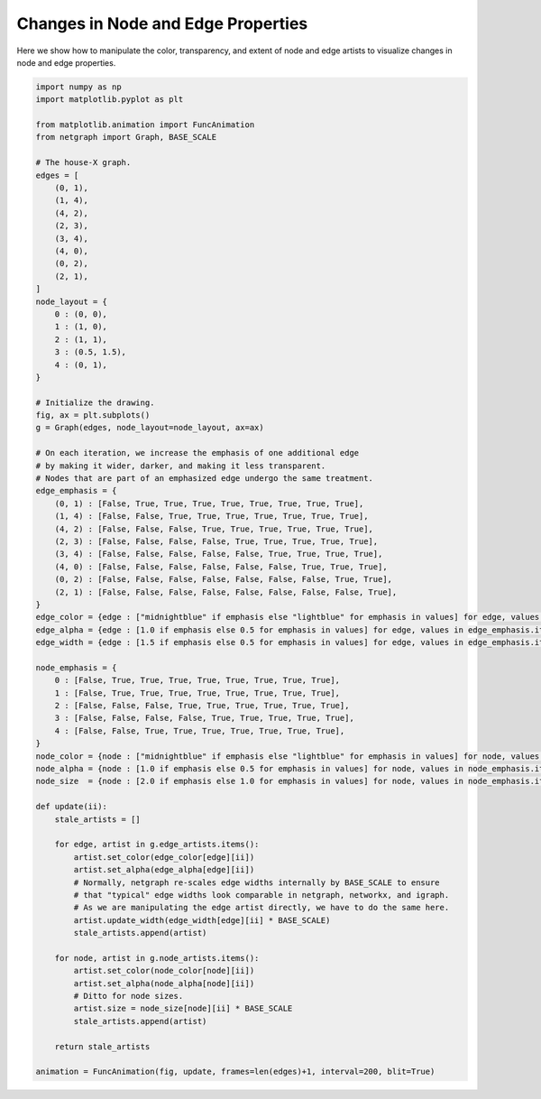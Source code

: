 
.. DO NOT EDIT.
.. THIS FILE WAS AUTOMATICALLY GENERATED BY SPHINX-GALLERY.
.. TO MAKE CHANGES, EDIT THE SOURCE PYTHON FILE:
.. "sphinx_gallery_animations/plot_02_additional_effects.py"
.. LINE NUMBERS ARE GIVEN BELOW.

.. only:: html

    .. note::
        :class: sphx-glr-download-link-note

        Click :ref:`here <sphx_glr_download_sphinx_gallery_animations_plot_02_additional_effects.py>`
        to download the full example code

.. rst-class:: sphx-glr-example-title

.. _sphx_glr_sphinx_gallery_animations_plot_02_additional_effects.py:


Changes in Node and Edge Properties
===================================

Here we show how to manipulate the color, transparency, and extent of node and
edge artists to visualize changes in node and edge properties.

.. GENERATED FROM PYTHON SOURCE LINES 10-90



.. container:: sphx-glr-animation

    .. raw:: html

        
     <link rel="stylesheet"
     href="https://maxcdn.bootstrapcdn.com/font-awesome/4.4.0/css/font-awesome.min.css">
     <script language="javascript">
       function isInternetExplorer() {
         ua = navigator.userAgent;
         /* MSIE used to detect old browsers and Trident used to newer ones*/
         return ua.indexOf("MSIE ") > -1 || ua.indexOf("Trident/") > -1;
       }

       /* Define the Animation class */
       function Animation(frames, img_id, slider_id, interval, loop_select_id){
         this.img_id = img_id;
         this.slider_id = slider_id;
         this.loop_select_id = loop_select_id;
         this.interval = interval;
         this.current_frame = 0;
         this.direction = 0;
         this.timer = null;
         this.frames = new Array(frames.length);

         for (var i=0; i<frames.length; i++)
         {
          this.frames[i] = new Image();
          this.frames[i].src = frames[i];
         }
         var slider = document.getElementById(this.slider_id);
         slider.max = this.frames.length - 1;
         if (isInternetExplorer()) {
             // switch from oninput to onchange because IE <= 11 does not conform
             // with W3C specification. It ignores oninput and onchange behaves
             // like oninput. In contrast, Microsoft Edge behaves correctly.
             slider.setAttribute('onchange', slider.getAttribute('oninput'));
             slider.setAttribute('oninput', null);
         }
         this.set_frame(this.current_frame);
       }

       Animation.prototype.get_loop_state = function(){
         var button_group = document[this.loop_select_id].state;
         for (var i = 0; i < button_group.length; i++) {
             var button = button_group[i];
             if (button.checked) {
                 return button.value;
             }
         }
         return undefined;
       }

       Animation.prototype.set_frame = function(frame){
         this.current_frame = frame;
         document.getElementById(this.img_id).src =
                 this.frames[this.current_frame].src;
         document.getElementById(this.slider_id).value = this.current_frame;
       }

       Animation.prototype.next_frame = function()
       {
         this.set_frame(Math.min(this.frames.length - 1, this.current_frame + 1));
       }

       Animation.prototype.previous_frame = function()
       {
         this.set_frame(Math.max(0, this.current_frame - 1));
       }

       Animation.prototype.first_frame = function()
       {
         this.set_frame(0);
       }

       Animation.prototype.last_frame = function()
       {
         this.set_frame(this.frames.length - 1);
       }

       Animation.prototype.slower = function()
       {
         this.interval /= 0.7;
         if(this.direction > 0){this.play_animation();}
         else if(this.direction < 0){this.reverse_animation();}
       }

       Animation.prototype.faster = function()
       {
         this.interval *= 0.7;
         if(this.direction > 0){this.play_animation();}
         else if(this.direction < 0){this.reverse_animation();}
       }

       Animation.prototype.anim_step_forward = function()
       {
         this.current_frame += 1;
         if(this.current_frame < this.frames.length){
           this.set_frame(this.current_frame);
         }else{
           var loop_state = this.get_loop_state();
           if(loop_state == "loop"){
             this.first_frame();
           }else if(loop_state == "reflect"){
             this.last_frame();
             this.reverse_animation();
           }else{
             this.pause_animation();
             this.last_frame();
           }
         }
       }

       Animation.prototype.anim_step_reverse = function()
       {
         this.current_frame -= 1;
         if(this.current_frame >= 0){
           this.set_frame(this.current_frame);
         }else{
           var loop_state = this.get_loop_state();
           if(loop_state == "loop"){
             this.last_frame();
           }else if(loop_state == "reflect"){
             this.first_frame();
             this.play_animation();
           }else{
             this.pause_animation();
             this.first_frame();
           }
         }
       }

       Animation.prototype.pause_animation = function()
       {
         this.direction = 0;
         if (this.timer){
           clearInterval(this.timer);
           this.timer = null;
         }
       }

       Animation.prototype.play_animation = function()
       {
         this.pause_animation();
         this.direction = 1;
         var t = this;
         if (!this.timer) this.timer = setInterval(function() {
             t.anim_step_forward();
         }, this.interval);
       }

       Animation.prototype.reverse_animation = function()
       {
         this.pause_animation();
         this.direction = -1;
         var t = this;
         if (!this.timer) this.timer = setInterval(function() {
             t.anim_step_reverse();
         }, this.interval);
       }
     </script>

     <style>
     .animation {
         display: inline-block;
         text-align: center;
     }
     input[type=range].anim-slider {
         width: 374px;
         margin-left: auto;
         margin-right: auto;
     }
     .anim-buttons {
         margin: 8px 0px;
     }
     .anim-buttons button {
         padding: 0;
         width: 36px;
     }
     .anim-state label {
         margin-right: 8px;
     }
     .anim-state input {
         margin: 0;
         vertical-align: middle;
     }
     </style>

     <div class="animation">
       <img id="_anim_imgf5184842caae4abfa7a58424ffe16550">
       <div class="anim-controls">
         <input id="_anim_sliderf5184842caae4abfa7a58424ffe16550" type="range" class="anim-slider"
                name="points" min="0" max="1" step="1" value="0"
                oninput="animf5184842caae4abfa7a58424ffe16550.set_frame(parseInt(this.value));">
         <div class="anim-buttons">
           <button title="Decrease speed" aria-label="Decrease speed" onclick="animf5184842caae4abfa7a58424ffe16550.slower()">
               <i class="fa fa-minus"></i></button>
           <button title="First frame" aria-label="First frame" onclick="animf5184842caae4abfa7a58424ffe16550.first_frame()">
             <i class="fa fa-fast-backward"></i></button>
           <button title="Previous frame" aria-label="Previous frame" onclick="animf5184842caae4abfa7a58424ffe16550.previous_frame()">
               <i class="fa fa-step-backward"></i></button>
           <button title="Play backwards" aria-label="Play backwards" onclick="animf5184842caae4abfa7a58424ffe16550.reverse_animation()">
               <i class="fa fa-play fa-flip-horizontal"></i></button>
           <button title="Pause" aria-label="Pause" onclick="animf5184842caae4abfa7a58424ffe16550.pause_animation()">
               <i class="fa fa-pause"></i></button>
           <button title="Play" aria-label="Play" onclick="animf5184842caae4abfa7a58424ffe16550.play_animation()">
               <i class="fa fa-play"></i></button>
           <button title="Next frame" aria-label="Next frame" onclick="animf5184842caae4abfa7a58424ffe16550.next_frame()">
               <i class="fa fa-step-forward"></i></button>
           <button title="Last frame" aria-label="Last frame" onclick="animf5184842caae4abfa7a58424ffe16550.last_frame()">
               <i class="fa fa-fast-forward"></i></button>
           <button title="Increase speed" aria-label="Increase speed" onclick="animf5184842caae4abfa7a58424ffe16550.faster()">
               <i class="fa fa-plus"></i></button>
         </div>
         <form title="Repetition mode" aria-label="Repetition mode" action="#n" name="_anim_loop_selectf5184842caae4abfa7a58424ffe16550"
               class="anim-state">
           <input type="radio" name="state" value="once" id="_anim_radio1_f5184842caae4abfa7a58424ffe16550"
                  >
           <label for="_anim_radio1_f5184842caae4abfa7a58424ffe16550">Once</label>
           <input type="radio" name="state" value="loop" id="_anim_radio2_f5184842caae4abfa7a58424ffe16550"
                  checked>
           <label for="_anim_radio2_f5184842caae4abfa7a58424ffe16550">Loop</label>
           <input type="radio" name="state" value="reflect" id="_anim_radio3_f5184842caae4abfa7a58424ffe16550"
                  >
           <label for="_anim_radio3_f5184842caae4abfa7a58424ffe16550">Reflect</label>
         </form>
       </div>
     </div>


     <script language="javascript">
       /* Instantiate the Animation class. */
       /* The IDs given should match those used in the template above. */
       (function() {
         var img_id = "_anim_imgf5184842caae4abfa7a58424ffe16550";
         var slider_id = "_anim_sliderf5184842caae4abfa7a58424ffe16550";
         var loop_select_id = "_anim_loop_selectf5184842caae4abfa7a58424ffe16550";
         var frames = new Array(9);
    
       frames[0] = "data:image/png;base64,iVBORw0KGgoAAAANSUhEUgAAAnwAAAHeCAYAAAAB0dYuAAAAOXRFWHRTb2Z0d2FyZQBNYXRwbG90\
     bGliIHZlcnNpb24zLjcuMCwgaHR0cHM6Ly9tYXRwbG90bGliLm9yZy88F64QAAAACXBIWXMAAA9h\
     AAAPYQGoP6dpAAAS9UlEQVR4nO3dWW8dV3aA0X1JipQoEbLbAzIYcAIE6Eb//9/SQAOdoDswkMmx\
     rZHDHSoPStmixOEONZyzz1pvF+DDfinWV6fqVC26rusCAIC0juYeAACAcQk+AIDkBB8AQHKCDwAg\
     OcEHAJCc4AMASE7wAQAkJ/gAAJITfAAAyQk+AIDkBB8AQHKCDwAgOcEHAJCc4AMASE7wAQAkJ/gA\
     AJITfAAAyQk+AIDkBB8AQHKCDwAgOcEHAJCc4AMASE7wAQAkJ/gAAJITfAAAyQk+AIDkBB8AQHKC\
     DwAgOcEHAJCc4AMASE7wAQAkJ/gAAJITfAAAyQk+AIDkBB8AQHKCDwAgOcEHAJCc4AMASE7wAQAk\
     J/gAAJITfAAAyQk+AIDkBB8AQHKCDwAgOcEHAJCc4AMASE7wAQAkJ/gAAJITfAAAyQk+AIDkBB8A\
     QHKCDwAgOcEHAJCc4AMASE7wAQAkJ/gAAJITfAAAyQk+AIDkBB8AQHKCDwAgOcEHAJCc4AMASE7w\
     AQAkJ/gAAJITfAAAyQk+AIDkBB8AQHKCDwAgOcEHAJCc4AMASE7wAQAkJ/gAAJITfAAAyQk+AIDk\
     BB8AQHKCDwAgOcEH8JHVZhOrTTf3GACDOpl7AIBS/Ofbq/jhzVUsIuKfXj6Lr87P5h4JYBBW+AAi\
     4ma9iR/eXMXZ8VE8OV7EX19fxqaz0gfkIPgA7qL1gEQEH0BEnB4fxXcXT+N6vYnluovvXz6Lo8Vi\
     7rEABrHoOvcsAHrLzSYWEXFy5HoYyEPwAQAk5xIWaNbr62W8vl4++nc/X93Eu+VqgokAxiH4gCa9\
     vl7Gf7y9juMtntM7Wizih9dXog+oluADmtPH3ncXT+P56eOvI3159iT+7sWZ6AOqJfiApuwaez3R\
     B9RM8AHN2Df2eqIPqJXgA5pwaOz1RB9QI8EHpDdU7PVEH1AbwQekNnTs9UQfUBPBB6Q1Vuz1RB9Q\
     C8EHpDR27PVEH1ADwQekM1Xs9UQfUDrBB6Qydez1RB9QMsEHpDFX7PVEH1AqwQekMHfs9UQfUCLB\
     B1SvlNjriT6gNIIPqFppsdcTfUBJBB9QrVJjryf6gFIIPqBKpcdeT/QBJRB8QHVqib2e6APmJviA\
     qtQWez3RB8xJ8AHVqDX2eqIPmIvgA6pQe+z1RB8wB8EHFC9L7PVEHzA1wQcULVvs9UQfMCXBBxQr\
     a+z1RB8wFcEHFCl77PVEHzAFwQcUp5XY64k+YGyCDyhKa7HXE33AmAQfUIxWY68n+oCxCD6gCK3H\
     Xk/0AWMQfMDsxN5tog8YmuADZiX27ib6gCEJPmA2Yu9hog8YiuADZiH2tiP6gCEIPmByYm83og84\
     lOADJiX29iP6gEMIPmAyYu8wog/Yl+ADJiH2hiH6gH0IPmB0Ym9Yog/YleADRiX2xiH6gF0IPmA0\
     Ym9cog/YluADRiH2piH6gG0IPmBwYm9aog94jOADBiX25iH6gIcIPmAwYm9eog+4j+ADBiH2yiD6\
     gLsIPuBgYq8sog/4lOADDiL2yiT6gI8JPmBvYq9sog/oCT5gL2KvDqIPiBB8wB7EXl1EHyD4gJ2I\
     vTqJPmib4AO2JvbqJvqgXYIP2IrYy0H0QZsEH/AosZeL6IP2CD7gQWIvJ9EHbRF8wL3EXm6iD9oh\
     +IA7ib02iD5og+ADPiP22iL6ID/BB9wi9tok+iA3wQf8Suy1TfRBXoIPiAixxweiD3ISfIDY4xbR\
     B/kIPmic2OMuog9yEXzQMLHHQ0Qf5CH4oFFij22IPshB8EGDxB67EH1QP8EHjRF77EP0Qd0EHzRE\
     7HEI0Qf1EnzQCLHHEEQf1EnwQQPEHkMSfVAfwQfJiT3GIPqgLoIPEhN7jEn0QT0EHyQl9piC6IM6\
     CD5ISOwxJdEH5RN8kIzYYw6iD8om+CARscecRB+US/BBEmKPEog+KJPggwTEHiURfVAewQeVE3uU\
     SPRBWQQfVEzsUTLRB+UQfFApsUcNRB+UQfBBhcQeNRF9MD/BB5URe9RI9MG8BB9UROxRM9EH8xF8\
     UAmxRwaiD+Yh+KACYo9MRB9MT/BB4cQeGYk+mJbgg4KJPTITfTAdwQeFEnu0QPTBNAQfFEjs0RLR\
     B+MTfFAYsUeLRB+MS/BBQcQeLRN9MB7BB4UQeyD6YCyCDwog9uA3og+GJ/hgZmIPPif6YFiCD2Yk\
     9uB+og+GI/hgJmIPHif6YBiCD2ZwuVqLPdjSx9F3s97MPQ5UadF1XTf3ENCaruviZr2Js5PjuUeB\
     alyt1nF2fBSLxWLuUaA6gg8AIDn3kmBEXdfFq+tV3Kw38eL0JM6fWNGDoby9WcX75TqenRzHxZnT\
     GTzEEQIj+vH9Tfz11fuIiDg+WsQfvroQfTCANzer+PP/vo2u6yIWEf/yxfP48tnp3GNBsQQfjOjn\
     q2WcHC3i7OQ43t2s4v1y9Vnw/enHNzNNB/X449cXt36/uV5GF108Pz2Jy+U6Xt+sBB88QPDBiF6c\
     nsQv18voVutYLOLOTRqfnsiAxz17chzRfdjIse66OLcBCh5k0waMaNN18V/vruP9ch1fPn0Sv7MC\
     AYPoui5+vLyJ19fLeHF6Et+en9m9Cw8QfAAAyXnxMsxkvXGtBbtwzMD+BB/M4HK5jn/75Z2vBsCW\
     Llfr+FfHDOxN8MEMnj05ji+ePom/vXrvBAaPuFyt499fXcY356dxeuy0Bftw5MAE7nr1yjfnZ6IP\
     HtHH3rfPT+PLp59vevJaI9iO4IMZiT6432OxB2xP8MHMRB98TuzBsAQfFED0wW/EHgxP8EEhRB+I\
     PRiL4IOCiD5aJvZgPIIPCiP6aJHYg3EJPiiQ6KMlYg/GJ/igUKKPFog9mIbgg4KJPjITezAdwQeF\
     E31kJPZgWoIPKiD6yETswfQEH1RC9JGB2IN5CD6oiOijZmIP5iP4oDKijxqJPZiX4IMKiT5qIvZg\
     foIPKiX6qIHYgzIIPqiY6KNkYg/KIfigcqKPEok9KIvggwREHyURe1AewQdJiD5KIPagTIIPEhF9\
     zEnsQbkEHyQj+piD2IOyCT5ISPQxJbEH5RN8kJToYwpiD+og+CAx0ceYxB7UQ/BBcqKPMYg9qIvg\
     gwaIPoYk9qA+gg8aIfoYgtiDOgk+aIjo4xBiD+ol+KAxoo99iD2om+CDBok+diH2oH6CDxol+tiG\
     2IMcBB80TPTxELEHeQg+aJzo4y5iD3IRfIDo4xaxB/kIPiAiRB8fiD3ISfABvxJ9bRN7kJfgA24R\
     fW0Se5Cb4AM+I/raIvYgP8EH3En0tUHsQRsEH3Av0Zeb2IN2CD7gQaIvJ7EHbRF8wKNEXy5iD9oj\
     +ICtiL4cxB60SfABWxN9dRN70C7BB+xE9NVJ7EHbBB+wM9FXF7EHCD5gL6KvDmIPiBB8wAFEX9nE\
     HtATfMBBRF+ZxB7wMcEHHEz0lUXsAZ8SfMAgRF8ZxB5wF8EHDEb0zUvsAfcRfMCgRN88xB7wEMEH\
     DE70TUvsAY8RfMAoRN80xB6wDcEHjEb0jUvsAdsSfMCoRN84xB6wC8EHjE70DUvsAbsSfMAkRN8w\
     xB6wD8EHTEb0HUbsAfsSfMCkRN9+xB5wCMEHTE707UbsAYcSfMAsRN92xB4wBMEHzEb0PUzsAUMR\
     fMCsRN/dxB4wJMEHzE703Sb2gKEJPqAIou8DsQeMQfABxWg9+sQeMBbBBxSl1egTe8CYBB9QnNai\
     T+wBYxN8QJFaiT6xB0xB8AHFyh59Yg+YiuADipY1+sQeMCXBBxQvW/SJPWBqgg+oQpboE3vAHAQf\
     UI3ao0/sAXMRfEBVao0+sQfMSfAB1akt+sQeMDfBB1SplugTe0AJBB9QrdKjT+wBpRB8QNVKjT6x\
     B5RE8AHVKy36xB5QGsEHpFBK9Ik9oESCD0hj7ugTe0CpBB+QylzRJ/aAkgk+IJ2po0/sAaUTfEBK\
     U0Wf2ANqIPiAtMaOPrEH1ELwAamNFX1iD6iJ4APSGzr6xB5QG8EHNGGo6BN7QI0EH9CMQ6NP7AG1\
     EnxAU/aNPrEH1EzwAc3ZNfrEHlA7wQc0advoE3tABoIPaNZj0Sf2gCwEH9C0+6JP7AGZCD6geZ9G\
     n9gDsjmZewCAEnxzfhYREX/56W3EYhF//+JM7AFpWOED+H8vTk/iar2J5XoTz5+4HgbyEHwA8dsz\
     e//8xXn8w8XTwb+9CzAnl7BA8+57Zu9vr97H9y/P4/TYtTFQN//FgKbdF3tDfXsXoASCD2jWY7tx\
     RR+QheADmrTtq1dEH5CB4AOas+t79kQfUDvBBzRl35cqiz6gZoIPaMahX9AQfUCtBB/QhKE+lyb6\
     gBoJPiC9ob+NK/qA2gg+ILWhY68n+oCaCD4grbFiryf6gFoIPiClsWOvJ/qAGgg+IJ2pYq8n+oDS\
     CT4glaljryf6gJIJPiCNuWKvJ/qAUgk+IIW5Y68n+oASCT6geqXEXk/0AaURfEDVSou9nugDSiL4\
     gGqVGns90QeUQvABVSo99nqiDyiB4AOqU0vs9UQfMDfBB1SlttjriT5gToIPqEatsdcTfcBcBB9Q\
     hdpjryf6gDkIPqB4WWKvJ/qAqQk+oGjZYq8n+oApCT6gWFljryf6gKkIPqBI2WOvJ/qAKQg+oDit\
     xF5P9AFjE3xAUVqLvZ7oA8Yk+IBitBp7PdEHjEXwAUVoPfZ6og8Yg+ADZif2bhN9wNAEHzArsXc3\
     0QcMSfABsxF7DxN9wFAEHzALsbcd0QcMQfABkxN7uxF9wKEEHzApsbcf0QccQvABkxF7hxF9wL4E\
     HzAJsTcM0QfsQ/ABoxN7wxJ9wK4EHzAqsTcO0QfsQvABoxF74xJ9wLYEHzAKsTcN0QdsQ/ABgxN7\
     0xJ9wGMEHzAosTcP0Qc8RPABgxF78xJ9wH0EHzAIsVcG0QfcRfABBxN7ZRF9wKcEH3AQsVcm0Qd8\
     TPABexN7ZRN9QE/wAXsRe3UQfUCE4AP2IPbqIvoAwQfsROzVSfRB2wQfsDWxVzfRB+0SfMBWxF4O\
     og/aJPiAR4m9XEQftEfwAQ8SezmJPmiL4APuJfZyE33QDsEH3EnstUH0QRsEH/AZsdcW0Qf5CT7g\
     FrHXJtEHuQk+4Fdir22iD/ISfEBEiD0+EH2Qk+ADxB63iD7IR/BB48QedxF9kIvgg4aJPR4i+iAP\
     wQeNEntsQ/RBDoIPGiT22IXog/oJPmiM2GMfog/qJvigIWKPQ4g+qJfgg0aIPYYg+qBOgg8aIPYY\
     kuiD+gg+SE7sMQbRB3URfJCY2GNMog/qIfggKbHHFEQf1EHwQUJijymJPiif4INkxB5zEH1QNsEH\
     iYg95iT6oFyCD5IQe5RA9EGZBB8kIPYoieiD8gg+qJzYo0SiD8oi+KBiYo+SiT4oh+CDSok9aiD6\
     oAyCDyok9qiJ6IP5CT6ojNijRqIP5iX4oCJij5qJPpiP4INKiD0yEH0wD8EHFRB7ZCL6YHqCDwon\
     9shI9MG0BB8UTOyRmeiD6Qg+KJTYowWiD6Yh+KBAYo+WiD4Yn+CDwog9WiT6YFyCDwoi9miZ6IPx\
     CD4ohNgD0QdjEXxQALEHvxF9MDzBBzMTe/A50QfDEnwwI7EH9xN9MJxF13Xd3ENAi8QebOd/3l/H\
     L1fL+P7leZweW6eAfThyYAZXYg+29vFK39JKH+zFCh/MYNN18e5mHRdnJ3OPAtV4fb2Mi9OTWCwW\
     c48C1RF8AADJuaULI7tcrePV9dKtKBjYzXoTr66Xcb1azz0KFM/9JBjRq+tl/OWnd7GJLs6Oj+IP\
     X1146BwGcLlcx59/ehurzSaOFkfx+989j+enTmlwH0cHjOi/313HYhHx/OQk3t6s4vX1Kr4+v71J\
     408/vplpOqjHH7++uPX756sPq+bPT0/i/XIdP17eCD54gKMDRnR6fBTrTffr7dyTo88fNv/0RAY8\
     7snRIrqIWG02sek6K+fwCMEHI/rHi6ex2nTxbrmK7y6exUu7cmEQX52fxuV6Hb9cLePb87P49vxs\
     7pGgaHbpAgAkZw0cACA5wQcAkJzgAwBITvABACQn+AAAkhN8AADJCT4AgOQEHwBAcoIPACA5wQcA\
     kJzgAwBITvABACQn+AAAkhN8AADJCT4AgOQEHwBAcoIPACA5wQcAkJzgAwBITvABACQn+AAAkhN8\
     AADJCT4AgOQEHwBAcoIPACA5wQcAkJzgAwBITvABACQn+AAAkhN8AADJCT4AgOQEHwBAcoIPACA5\
     wQcAkJzgAwBITvABACQn+AAAkhN8AADJCT4AgOQEHwBAcoIPACA5wQcAkJzgAwBITvABACQn+AAA\
     khN8AADJCT4AgOQEHwBAcoIPACA5wQcAkJzgAwBITvABACQn+AAAkhN8AADJCT4AgOQEHwBAcoIP\
     ACA5wQcAkJzgAwBITvABACQn+AAAkhN8AADJCT4AgOQEHwBAcoIPACA5wQcAkJzgAwBITvABACQn\
     +AAAkhN8AADJCT4AgOQEHwBAcv8HeBBWtxAL1PMAAAAASUVORK5CYII=\
     "
       frames[1] = "data:image/png;base64,iVBORw0KGgoAAAANSUhEUgAAAnwAAAHeCAYAAAAB0dYuAAAAOXRFWHRTb2Z0d2FyZQBNYXRwbG90\
     bGliIHZlcnNpb24zLjcuMCwgaHR0cHM6Ly9tYXRwbG90bGliLm9yZy88F64QAAAACXBIWXMAAA9h\
     AAAPYQGoP6dpAAAUd0lEQVR4nO3dzattZ33A8d++Z5+X+0ZuarRRAmlpLaFgiwFbHQiWzkTIKGCQ\
     ghYhoEhf/oHisKPqQHCSdCaIo5iJ0IFiJ9pA6ED6AtWaGmyLUZObe++552Wf3cHtSnJzz8s++6yX\
     5/k9n8/snHUGv8k6+7uetdezZsvlchkAAKR1aeoBAAAYluADAEhO8AEAJCf4AACSE3wAAMkJPgCA\
     5AQfAEBygg8AIDnBBwCQnOADAEhO8AEAJCf4AACSE3wAAMkJPgCA5AQfAEBygg8AIDnBBwCQnOAD\
     AEhO8AEAJCf4AACSE3wAAMkJPgCA5AQfAEBygg8AIDnBBwCQnOADAEhO8AEAJCf4AACSE3wAAMkJ\
     PgCA5AQfAEBygg8AIDnBBwCQnOADAEhO8AEAJCf4AACSE3wAAMkJPgCA5AQfAEBygg8AIDnBBwCQ\
     nOADAEhO8AEAJCf4AACSE3wAAMkJPgCA5AQfAEBygg8AIDnBBwCQnOADAEhO8AEAJCf4AACSE3wA\
     AMkJPgCA5AQfAEBygg8AIDnBBwCQnOADAEhO8AEAJCf4AACSE3wAAMkJPgCA5AQfAEBygg8AIDnB\
     BwCQnOADAEhO8AEAJCf4AACSE3wAAMkJPgCA5AQfAEBygg8AIDnBBwCQnOADAEhO8AEAJCf4AACS\
     E3wA73B4dBSHR8upxwDo1XzqAQBK8T+37sarb96NWUT81kOX4z1XtqceCaAXVvgAImJ/cRSvvnk3\
     tjcuxebGLH56czeOllb6gBwEH8BxtB6QiOADiIitjUvx2PWd2FscxcFiGY8/dDkuzWZTjwXQi9ly\
     6Z4FQOfg6ChmETG/5HoYyEPwAQAk5xIWaNbNvYO4uXdw5t/9+u5+3D44HGEigGEIPqBJN/cO4r9v\
     7cXGCt/TuzSbxas374o+oFqCD2hOF3uPXd+Jq1tnb0f60PZmPHptW/QB1RJ8QFPOG3sd0QfUTPAB\
     zVg39jqiD6iV4AOacNHY64g+oEaCD0ivr9jriD6gNoIPSK3v2OuIPqAmgg9Ia6jY64g+oBaCD0hp\
     6NjriD6gBoIPSGes2OuIPqB0gg9IZezY64g+oGSCD0hjqtjriD6gVIIPSGHq2OuIPqBEgg+oXimx\
     1xF9QGkEH1C10mKvI/qAkgg+oFqlxl5H9AGlEHxAlUqPvY7oA0og+IDq1BJ7HdEHTE3wAVWpLfY6\
     og+YkuADqlFr7HVEHzAVwQdUofbY64g+YAqCDyheltjriD5gbIIPKFq22OuIPmBMgg8oVtbY64g+\
     YCyCDyhS9tjriD5gDIIPKE4rsdcRfcDQBB9QlNZiryP6gCEJPqAYrcZeR/QBQxF8QBFaj72O6AOG\
     IPiAyYm9+4k+oG+CD5iU2Due6AP6JPiAyYi904k+oC+CD5iE2FuN6AP6IPiA0Ym98xF9wEUJPmBU\
     Ym89og+4CMEHjEbsXYzoA9Yl+IBRiL1+iD5gHYIPGJzY65foA85L8AGDEnvDEH3AeQg+YDBib1ii\
     D1iV4AMGIfbGIfqAVQg+oHdib1yiDziL4AN6JfamIfqA0wg+oDdib1qiDziJ4AN6IfbKIPqA4wg+\
     4MLEXllEH/Bugg+4ELFXJtEHvJPgA9Ym9som+oCO4APWIvbqIPqACMEHrEHs1UX0AYIPOBexVyfR\
     B20TfMDKxF7dRB+0S/ABKxF7OYg+aJPgA84k9nIRfdAewQecSuzlJPqgLYIPOJHYy030QTsEH3As\
     sdcG0QdtEHzAA8ReW0Qf5Cf4gPuIvTaJPshN8AFvEXttE32Ql+ADIkLscY/og5wEHyD2uI/og3wE\
     HzRO7HEc0Qe5CD5omNjjNKIP8hB80CixxypEH+Qg+KBBYo/zEH1QP8EHjRF7rEP0Qd0EHzRE7HER\
     og/qJfigEWKPPog+qJPggwaIPfok+qA+gg+SE3sMQfRBXQQfJCb2GJLog3oIPkhK7DEG0Qd1EHyQ\
     kNhjTKIPyif4IBmxxxREH5RN8EEiYo8piT4ol+CDJMQeJRB9UCbBBwmIPUoi+qA8gg8qJ/YokeiD\
     sgg+qJjYo2SiD8oh+KBSYo8aiD4og+CDCok9aiL6YHqCDyoj9qiR6INpCT6oiNijZqIPpiP4oBJi\
     jwxEH0xD8EEFxB6ZiD4Yn+CDwok9MhJ9MC7BBwUTe2Qm+mA8gg8KJfZogeiDcQg+KJDYoyWiD4Yn\
     +KAwYo8WiT4YluCDgog9Wib6YDiCDwoh9kD0wVAEHxRA7MHbRB/0T/DBxMQePEj0Qb8EH0xI7MHJ\
     RB/0R/DBRMQenE30QT8EH0xg93Ah9mBF74y+/cXR1ONAlWbL5XI59RDQmuVyGfuLo9ieb0w9ClTj\
     7uEitjcuxWw2m3oUqI7gAwBIzr0kGNByuYw39g5jf3EU17bmcWXTih705db+Ydw5WMTl+UZc3/Zx\
     BqdxhsCAXruzHz99405ERGxcmsUT77ku+qAHb+4fxr//8lYsl8uIWcTv3rgaD1/emnosKJbggwH9\
     +u5BzC/NYnu+Ebf3D+POweEDwfcvr7050XRQj99/5Pp9P7+5dxDLWMbVrXnsHizi5v6h4INTCD4Y\
     0LWteby+dxDLw0XMZnHsQxrv/iADznZ5cyNiee9BjsVyGVc8AAWn8tAGDOhouYz/vb0Xdw4W8fDO\
     ZvyGFQjoxXK5jNd29+Pm3kFc25rH+65se3oXTiH4AACSs/EyTGRx5FoLzsM5A+sTfDCB3YNF/OT1\
     294aACvaPVzEj50zsDbBBxO4vLkRN3Y245U37vgAgzPsHi7iv97Yjfde2YqtDR9bsA5nDozguK1X\
     3ntlW/TBGbrYe9/VrXh458GHnmxrBKsRfDAh0QcnOyv2gNUJPpiY6IMHiT3ol+CDAog+eJvYg/4J\
     PiiE6AOxB0MRfFAQ0UfLxB4MR/BBYUQfLRJ7MCzBBwUSfbRE7MHwBB8USvTRArEH4xB8UDDRR2Zi\
     D8Yj+KBwoo+MxB6MS/BBBUQfmYg9GJ/gg0qIPjIQezANwQcVEX3UTOzBdAQfVEb0USOxB9MSfFAh\
     0UdNxB5MT/BBpUQfNRB7UAbBBxUTfZRM7EE5BB9UTvRRIrEHZRF8kIDooyRiD8oj+CAJ0UcJxB6U\
     SfBBIqKPKYk9KJfgg2REH1MQe1A2wQcJiT7GJPagfIIPkhJ9jEHsQR0EHyQm+hiS2IN6CD5ITvQx\
     BLEHdRF80ADRR5/EHtRH8EEjRB99EHtQJ8EHDRF9XITYg3oJPmiM6GMdYg/qJvigQaKP8xB7UD/B\
     B40SfaxC7EEOgg8aJvo4jdiDPAQfNE70cRyxB7kIPkD0cR+xB/kIPiAiRB/3iD3ISfABbxF9bRN7\
     kJfgA+4j+tok9iA3wQc8QPS1RexBfoIPOJboa4PYgzYIPuBEoi83sQftEHzAqURfTmIP2iL4gDOJ\
     vlzEHrRH8AErEX05iD1ok+ADVib66ib2oF2CDzgX0VcnsQdtE3zAuYm+uog9QPABaxF9dRB7QITg\
     Ay5A9JVN7AEdwQdciOgrk9gD3knwARcm+soi9oB3E3xAL0RfGcQecBzBB/RG9E1L7AEnEXxAr0Tf\
     NMQecBrBB/RO9I1L7AFnEXzAIETfOMQesArBBwxG9A1L7AGrEnzAoETfMMQecB6CDxic6OuX2APO\
     S/ABoxB9/RB7wDoEHzAa0XcxYg9Yl+ADRiX61iP2gIsQfMDoRN/5iD3gogQfMAnRtxqxB/RB8AGT\
     EX2nE3tAXwQfMCnRdzyxB/RJ8AGTE333E3tA3wQfUATRd4/YA4Yg+IBitB59Yg8YiuADitJq9Ik9\
     YEiCDyhOa9En9oChCT6gSK1En9gDxiD4gGJljz6xB4xF8AFFyxp9Yg8Yk+ADipct+sQeMDbBB1Qh\
     S/SJPWAKgg+oRu3RJ/aAqQg+oCq1Rp/YA6Yk+IDq1BZ9Yg+YmuADqlRL9Ik9oASCD6hW6dEn9oBS\
     CD6gaqVGn9gDSiL4gOqVFn1iDyiN4ANSKCX6xB5QIsEHpDF19Ik9oFSCD0hlqugTe0DJBB+QztjR\
     J/aA0gk+IKWxok/sATUQfEBaQ0ef2ANqIfiA1IaKPrEH1ETwAen1HX1iD6iN4AOa0Ff0iT2gRoIP\
     aMZFo0/sAbUSfEBT1o0+sQfUTPABzTlv9Ik9oHaCD2jSqtEn9oAMBB/QrLOiT+wBWQg+oGknRZ/Y\
     AzIRfEDz3h19Yg/IZj71AAAleO+V7YiI+I9f3YqYzeL917bFHpCGFT6A/3dtax53F0dxsDiKq5uu\
     h4E8BB9AvP2dvd++cSU+cH2n93fvAkzJJSzQvJO+s/fKG3fi8YeuxNaGa2Ogbv6LAU07Kfb6evcu\
     QAkEH9Css57GFX1AFoIPaNKqW6+IPiADwQc057z77Ik+oHaCD2jKupsqiz6gZoIPaMZF36Ah+oBa\
     CT6gCX29Lk30ATUSfEB6fb8bV/QBtRF8QGp9x15H9AE1EXxAWkPFXkf0AbUQfEBKQ8deR/QBNRB8\
     QDpjxV5H9AGlE3xAKmPHXkf0ASUTfEAaU8VeR/QBpRJ8QApTx15H9AElEnxA9UqJvY7oA0oj+ICq\
     lRZ7HdEHlETwAdUqNfY6og8oheADqlR67HVEH1ACwQdUp5bY64g+YGqCD6hKbbHXEX3AlAQfUI1a\
     Y68j+oCpCD6gCrXHXkf0AVMQfEDxssReR/QBYxN8QNGyxV5H9AFjEnxAsbLGXkf0AWMRfECRssde\
     R/QBYxB8QHFaib2O6AOGJviAorQWex3RBwxJ8AHFaDX2OqIPGIrgA4rQeux1RB8wBMEHTE7s3U/0\
     AX0TfMCkxN7xRB/QJ8EHTEbsnU70AX0RfMAkxN5qRB/QB8EHjE7snY/oAy5K8AGjEnvrEX3ARQg+\
     YDRi72JEH7AuwQeMQuz1Q/QB6xB8wODEXr9EH3Begg8YlNgbhugDzkPwAYMRe8MSfcCqBB8wCLE3\
     DtEHrELwAb0Te+MSfcBZBB/QK7E3DdEHnEbwAb0Re9MSfcBJBB/QC7FXBtEHHEfwARcm9soi+oB3\
     E3zAhYi9Mok+4J0EH7A2sVc20Qd0BB+wFrFXB9EHRAg+YA1iry6iDxB8wLmIvTqJPmib4ANWJvbq\
     JvqgXYIPWInYy0H0QZsEH3AmsZeL6IP2CD7gVGIvJ9EHbRF8wInEXm6iD9oh+IBjib02iD5og+AD\
     HiD22iL6ID/BB9xH7LVJ9EFugg94i9hrm+iDvAQfEBFij3tEH+Qk+ACxx31EH+Qj+KBxYo/jiD7I\
     RfBBw8QepxF9kIfgg0aJPVYh+iAHwQcNEnuch+iD+gk+aIzYYx2iD+om+KAhYo+LEH1QL8EHjRB7\
     9EH0QZ0EHzRA7NEn0Qf1EXyQnNhjCKIP6iL4IDGxx5BEH9RD8EFSYo8xiD6og+CDhMQeYxJ9UD7B\
     B8mIPaYg+qBsgg8SEXtMSfRBuQQfJCH2KIHogzIJPkhA7FES0QflEXxQObFHiUQflEXwQcXEHiUT\
     fVAOwQeVEnvUQPRBGQQfVEjsURPRB9MTfFAZsUeNRB9MS/BBRcQeNRN9MB3BB5UQe2Qg+mAagg8q\
     IPbIRPTB+AQfFE7skZHog3EJPiiY2CMz0QfjEXxQKLFHC0QfjEPwQYHEHi0RfTA8wQeFEXu0SPTB\
     sAQfFETs0TLRB8MRfFAIsQeiD4Yi+KAAYg/eJvqgf4IPJib24EGiD/ol+GBCYg9OJvqgP7Plcrmc\
     eghokdiD1fzizl68fvcgHn/oSmxtWKeAdThzYAJ3xR6s7J0rfQdW+mAtVvhgQL/4xZvxwgsvxy9/\
     eTs++MHfjE9+8g9iZ2czjpbLuL2/iOvb86lHhGrc3DuI61vzmM1mcevW3fj2t/85fvazX8Wjjz4U\
     Tz314bhx48rUI0KxBB8M5Lnnvh9f/vILMZ9vxP7+YWxvb8bm5kZ84xvPxpNPPj71eFCt7373X+Pz\
     n//7iJjF3t5BbG/PY7E4iq9+9TPx1FMfnno8KJLggwF873v/Fp/97HOxv3/4wLGrV7fipZf+xmoE\
     rOGVV16LT3zib2Nv78Fza2trHi+++BfxoQ89NsFkUDb3k2AAX/nKPxwbexERR0fL+OY3/ymeffYT\
     ERHxgQ/81YiTQZ1+/vO/i4iI55//xzhpmWKxOIqvf/278bWv/dmIk0EdPLQBA/jRj1498dju7kH8\
     4Ac/HnEayOOHP/zJiRdTi8VRvPTSf448EdRB8MEALl8++cnb2SzczoU1Xb++c+rxa9dOPw6tcksX\
     BvD00x+J55//fuzvLx44trU1j6ef/shbP3e3qoCzPfPMR+Pll1+J3d2DB47t7GzGZz7z0QmmgvJZ\
     4YMBfOELfxI3blyN+fz+U2xnZzM+/vHfi4997Hcmmgzq9qlP/WE88cT7Y/tdWxptbc3jsccejk9/\
     +o8nmgzKJvhgAI88cj2+852/jqeeejI2Nzci4t5t3C996U/juef+PGaz2cQTQp22tubxrW99MT73\
     uY/H1avbEXHvQuqZZ/4oXnzxL9/6HXA/27LAwA4OFrG7ux/Xrm3HpUuusaAvi8VR3Lq1F1evbsV8\
     vjH1OFA0wQcAkJzlBgCA5AQfAEBygg8AIDnBBwCQnOADAEhO8AEAJCf4AACSE3wAAMkJPgCA5AQf\
     AEBygg8AIDnBBwCQnOADAEhO8AEAJCf4AACSE3wAAMkJPgCA5AQfAEBygg8AIDnBBwCQnOADAEhO\
     8AEAJCf4AACSE3wAAMkJPgCA5AQfAEBygg8AIDnBBwCQnOADAEhO8AEAJCf4AACSE3wAAMkJPgCA\
     5AQfAEBygg8AIDnBBwCQnOADAEhO8AEAJCf4AACSE3wAAMkJPgCA5AQfAEBygg8AIDnBBwCQnOAD\
     AEhO8AEAJCf4AACSE3wAAMkJPgCA5AQfAEBygg8AIDnBBwCQnOADAEhO8AEAJCf4AACSE3wAAMkJ\
     PgCA5AQfAEBygg8AIDnBBwCQnOADAEhO8AEAJCf4AACSE3wAAMkJPgCA5AQfAEBygg8AIDnBBwCQ\
     nOADAEju/wAe8Zwy4NHW0AAAAABJRU5ErkJggg==\
     "
       frames[2] = "data:image/png;base64,iVBORw0KGgoAAAANSUhEUgAAAnwAAAHeCAYAAAAB0dYuAAAAOXRFWHRTb2Z0d2FyZQBNYXRwbG90\
     bGliIHZlcnNpb24zLjcuMCwgaHR0cHM6Ly9tYXRwbG90bGliLm9yZy88F64QAAAACXBIWXMAAA9h\
     AAAPYQGoP6dpAAAVoklEQVR4nO3dW6hmZ3nA8WfPPs3MznQmdmxiHEhArZJqixGttoSmLXgh1nhh\
     qGkQo4gDBrH2VkzRi1Lbi0YwohdJvIgWMb1IQqlQWsUKmqakXki1Qq05Ww+JmYN79vHrRVjjHPZ5\
     r8P7Puv3u/u+tS+em8X+r3d9611Tk8lkEgAApHVg6AEAAOiW4AMASE7wAQAkJ/gAAJITfAAAyQk+\
     AIDkBB8AQHKCDwAgOcEHAJCc4AMASE7wAQAkJ/gAAJITfAAAyQk+AIDkBB8AQHKCDwAgOcEHAJCc\
     4AMASE7wAQAkJ/gAAJITfAAAyQk+AIDkBB8AQHKCDwAgOcEHAJCc4AMASE7wAQAkJ/gAAJITfAAA\
     yQk+AIDkBB8AQHKCDwAgOcEHAJCc4AMASE7wAQAkJ/gAAJITfAAAyQk+AIDkBB8AQHKCDwAgOcEH\
     AJCc4AMASE7wAQAkJ/gAAJITfAAAyQk+AIDkBB8AQHKCDwAgOcEHAJCc4AMASE7wAQAkJ/gAAJIT\
     fAAAyQk+AIDkBB8AQHKCDwAgOcEHAJCc4AMASE7wAQAkJ/gAAJITfAAAyQk+AIDkBB8AQHKCDwAg\
     OcEHAJCc4AMASE7wAQAkJ/gAAJITfAAAyQk+AIDkBB8AQHKCDwAgOcEHAJCc4AMASE7wAQAkJ/gA\
     AJITfAAXWF1fj9X1ydBjALRqZugBAErx4zPn4qnT52IqIq47eih+/fD80CMBtMIKH0BELK+tx1On\
     z8X89IGYnZ6KH51ajPWJlT4gB8EHsBGtByQi+AAiYm76QJw4cjCW1tZjZW0S1x49FAempoYeC6AV\
     U5OJexYAjZX19ZiKiJkDroeBPAQfAEByLmGB0Tq1tBKnlla2/bvnzy3H2ZXVHiYC6IbgA0bp1NJK\
     PHtmKaZ38Du9A1NT8dSpc6IPqJbgA0anib0TRw7Gwtz225EenZ+Nq6+YF31AtQQfMCq7jb2G6ANq\
     JviA0dhr7DVEH1ArwQeMwn5jryH6gBoJPiC9tmKvIfqA2gg+ILW2Y68h+oCaCD4gra5iryH6gFoI\
     PiClrmOvIfqAGgg+IJ2+Yq8h+oDSCT4glb5jryH6gJIJPiCNoWKvIfqAUgk+IIWhY68h+oASCT6g\
     eqXEXkP0AaURfEDVSou9hugDSiL4gGqVGnsN0QeUQvABVSo99hqiDyiB4AOqU0vsNUQfMDTBB1Sl\
     tthriD5gSIIPqEatsdcQfcBQBB9QhdpjryH6gCEIPqB4WWKvIfqAvgk+oGjZYq8h+oA+CT6gWFlj\
     ryH6gL4IPqBI2WOvIfqAPgg+oDhjib2G6AO6JviAoowt9hqiD+iS4AOKMdbYa4g+oCuCDyjC2GOv\
     IfqALgg+YHBi72KiD2ib4AMGJfY2JvqANgk+YDBib2uiD2iL4AMGIfZ2RvQBbRB8QO/E3u6IPmC/\
     BB/QK7G3N6IP2A/BB/RG7O2P6AP2SvABvRB77RB9wF4IPqBzYq9dog/YLcEHdErsdUP0Absh+IDO\
     iL1uiT5gpwQf0Amx1w/RB+yE4ANaJ/b6JfqA7Qg+oFVibxiiD9iK4ANaI/aGJfqAzQg+oBVirwyi\
     D9iI4AP2TeyVRfQBlxJ8wL6IvTKJPuBCgg/YM7FXNtEHNAQfsCdirw6iD4gQfMAeiL26iD5A8AG7\
     IvbqJPpg3AQfsGNir26iD8ZL8AE7IvZyEH0wToIP2JbYy0X0wfgIPmBLYi8n0QfjIviATYm93EQf\
     jIfgAzYk9sZB9ME4CD7gMmJvXEQf5Cf4gIuIvXESfZCb4APOE3vjJvogL8EHRITY40WiD3ISfIDY\
     4yKiD/IRfDByYo+NiD7IRfDBiIk9tiL6IA/BByMl9tgJ0Qc5CD4YIbHHbog+qJ/gg5ERe+yF6IO6\
     CT4YEbHHfog+qJfgg5EQe7RB9EGdBB+MgNijTaIP6iP4IDmxRxdEH9RF8EFiYo8uiT6oh+CDpMQe\
     fRB9UAfBBwmJPfok+qB8gg+SEXsMQfRB2QQfJCL2GJLog3IJPkhC7FEC0QdlEnyQgNijJKIPyiP4\
     oHJijxKJPiiL4IOKiT1KJvqgHIIPKiX2qIHogzIIPqiQ2KMmog+GJ/igMmKPGok+GJbgg4qIPWom\
     +mA4gg8qIfbIQPTBMAQfVEDskYnog/4JPiic2CMj0Qf9EnxQMLFHZqIP+iP4oFBijzEQfdAPwQcF\
     EnuMieiD7gk+KIzYY4xEH3RL8EFBxB5jJvqgO4IPCiH2QPRBVwQfFEDswa+IPmif4IOBiT24nOiD\
     dgk+GJDYg82JPmiP4IOBiD3YnuiDdgg+GMDi6prYgx26MPqW19aHHgeqNDWZTCZDDwEZTSaTeOSR\
     H8b9938rfvKTU/Ha156I97739+Laa4/HZDKJ5bX1mJ+ZHnpMqMa51bWYnz4QU1NTQ48C1RF80IHJ\
     ZBIf/ejfx4MP/mesrKzF+vok5uZmImISd931Z/HOd94w9IgAjIhbutCBBx74j3jooe/E0tJqrK+/\
     eE21vLway8tr8ZGPfCmefvr5gSeE+p1ZXo2fnF2K00t+2wfbEXzQgc9+9l/j3LmVDY8dODAV99//\
     rZ4nglxOL6/G939+Jh5/4Zfx/edOx/OLy0OPBEXza3HowBNPPLfpsaWl1fje9549//m/fna6j5Gg\
     atcfP3LR59NLKzGJSSzMzcTiylqcWl6NKw/NDTQdlE/wQQde8pKFePrpjVccZmYOxMtffuz850v/\
     kQHbOzQ7HTF58UGOtckkDnsACrbkli504Pbbfz8OHpzd8NjU1FTcdttbep4Icjk2PxvXHTscR+dn\
     4tqjh+L4Yat7sBXBBx14//tvjFe/+urLom9+fiY++ME/iOuvv2agySCHqampeOnh+XjFlVfEVQsH\
     bdUC27AtC3RkcXE5vvjFb8cXvvDNeP75s/HKV14Vd9zxR/HWt742IiLuu++b8eSTz8XHP/4n/lnB\
     DqytT2L6gHMF9kLwwQDuu++b8bGP/UNERJw8eVPceec7RB9sYXF1LZ48tRjXHT0cc9NuTsFuOWug\
     Z2fPLsXdd//L+c+f//zX45OffChce8HGFlfX4okXFuOlh+fEHuyRMwd6cOHWKwsL8/HAA3fENdcc\
     O/+d6IONNbH3GwtzceXByx/MsK0R7IzggwFcd91x0Qfb2C72gJ0TfDAQ0QebE3vQLsEHAxJ9cDmx\
     B+0TfDAw0Qe/IvagG4IPCiD6QOxBlwQfFEL0MWZiD7ol+KAgoo8xEnvQPcEHhRF9jInYg34IPiiQ\
     6GMMxB70R/BBoUQfmYk96Jfgg4KJPjISe9A/wQeFE31kIvZgGIIPKiD6yEDswXAEH1RC9FEzsQfD\
     EnxQEdFHjcQeDE/wQWVEHzURe1AGwQcVEn3UQOxBOQQfVEr0UTKxB2URfFAx0UeJxB6UR/BB5UQf\
     JRF7UCbBBwmIPkog9qBcgg+SEH0MSexB2QQfJCL6GILYg/IJPkhG9NEnsQd1EHyQkOijD2IP6iH4\
     ICnRR5fEHtRF8EFioo8uiD2oj+CD5EQfbRJ7UCfBByMg+miD2IN6CT4YCdHHfog9qJvggxERfeyF\
     2IP6CT4YGdHHbog9yEHwwQiJPnZC7EEegg9GSvSxFbEHuQg+GDHRx0bEHuQj+GDkRB8XEnuQk+AD\
     RB8RIfYgM8EHRIToGzuxB7kJPuA80TdOYg/yE3zARUTfuIg9GAfBB1xG9I2D2IPxEHzAhkRfbmIP\
     xkXwAZsSfTmJPRgfwQdsSfTlIvZgnAQfsC3Rl4PYg/ESfMCOiL66iT0YN8EH7Jjoq5PYAwQfsCui\
     ry5iD4gQfMAeiL46iD2gIfiAPRF9ZRN7wIUEH7Bnoq9MYg+4lOAD9kX0lUXsARsRfMC+ib4yiD1g\
     M4IPaIXoG5bYA7Yi+IDWiL5hiD1gO4IPaJXo65fYA3ZC8AGtE339EHvATgk+oBOir1tiD9gNwQd0\
     RvR1Q+wBuyX4gE6JvnaJPWAvBB/QOdHXDrEH7JXgA3oh+vZH7AH7IfiA3oi+vRF7wH4JPqBXom93\
     xB7QBsEH9E707YzYA9oi+IBBiL6tiT2gTYIPGIzo25jYA9om+IBBib6LiT2gC4IPGJzoe5HYA7oi\
     +IAijD36xB7QJcEHFGOs0Sf2gK4JPqAoY4s+sQf0QfABxRlL9Ik9oC+CDyhS9ugTe0CfBB9QrKzR\
     J/aAvgk+oGjZok/sAUMQfEDxskSf2AOGIviAKtQefWIPGJLgA6pRa/SJPWBogg+oSm3RJ/aAEgg+\
     oDq1RJ/YA0oh+IAqlR59Yg8oieADqlVq9Ik9oDSCD6haadEn9oASCT6geqVEn9gDSiX4gBSGjj6x\
     B5RM8AFpDBV9Yg8oneADUuk7+sQeUAPBB6TTV/SJPaAWgg9IqevoE3tATQQfkFZX0Sf2gNoIPiC1\
     tqNP7AE1EnxAem1Fn9gDaiX4gFHYb/SJPaBmgg8Yjb1Gn9gDaif4gFHZbfSJPSADwQeMzk6jT+wB\
     WQg+YJS2iz6xB2Qi+IDR2iz6/upv/imeeOGXYg9IQ/ABo3Zp9P3aSxbiv//vhXjwi4/EsfnZYYcD\
     aIngA0avib5XXf+yeNNbfyt+8NgTcddf/2Pr794FGIrgA4iIq05cGZ/63HvjuSefiyd+8OOIaPfd\
     uwBDEnzA6DUPaLz6xJXxmb/909bfvQswNMEHjNqlT+O2/e5dgBIIPmC0Ntt6RfQB2Qg+YJS222dP\
     9AGZCD5gdHa6qbLoA7IQfMCo7PYNGqIPyEDwAaOx19eliT6gdoIPGIX9vhtX9AE1E3xAevuNvYbo\
     A2ol+IDU2oq9hugDaiT4gLTajr2G6ANqI/iAlLqKvYboA2oi+IB0uo69hugDaiH4gFT6ir2G6ANq\
     IPiANPqOvYboA0on+IAUhoq9hugDSib4gOoNHXsN0QeUSvABVSsl9hqiDyiR4AOqVVrsNUQfUBrB\
     B1Sp1NhriD6gJIIPqE7psdcQfUApBB9QlVpiryH6gBIIPqAatcVeQ/QBQxN8QBVqjb2G6AOGJPiA\
     4tUeew3RBwxF8AFFyxJ7DdEHDEHwAcXKFnsN0Qf0TfABRcoaew3RB/RJ8AHFyR57DdEH9EXwAUUZ\
     S+w1RB/QB8EHFGNssdcQfUDXBB9QhLHGXkP0AV0SfMDgxh57DdEHdEXwAYMSexcTfUAXBB8wGLG3\
     MdEHtE3wAYMQe1sTfUCbBB/QO7G3M6IPaIvgA3ol9nZH9AFtEHxAb8Te3og+YL8EH9ALsbc/og/Y\
     D8EHdE7stUP0AXsl+IBOib12iT5gLwQf0Bmx1w3RB+yW4AM6Ifa6JfqA3RB8QOvEXj9EH7BTgg9o\
     ldjrl+gDdkLwAa0Re8MQfcB2BB/QCrE3LNEHbEXwAfsm9sog+oDNCD5gX8ReWUQfsBHBB+yZ2CuT\
     6AMuJfiAPRF7ZRN9wIUEH7BrYq8Oog9oCD5gV8ReXUQfECH4gF0Qe3USfYDgA3ZE7NVN9MG4CT5g\
     W2IvB9EH4yX4gC2JvVxEH4yT4AM2JfZyEn0wPoIP2JDYy030wbgIPuAyYm8cRB+Mh+ADLiL2xkX0\
     wTgIPuA8sTdOog/yE3xARIi9sRN9kJvgA8QeESH6IDPBByMn9riQ6IOcBB+MmNhjI6IP8hF8MFJi\
     j62IPshF8MEIiT12QvRBHoIPRkbssRuiD3IQfDAiYo+9EH1QP8EHIyH22A/RB3UTfDACYo82iD6o\
     l+CD5MQebRJ9UCfBB4mJPbog+qA+gg+SEnt0SfRBXQQfJCT26IPog3oIPkhG7NEn0Qd1EHyQiNhj\
     CKIPyif4IAmxx5BEH5RN8EECYo8SiD4ol+CDyok9SiL6oEyCDyom9iiR6IPyCD6olNijZKIPyiL4\
     oEJijxqIPiiH4IPKiD1qIvqgDIIPKiL2qJHog+EJPqiE2KNmog+GJfigAmKPDEQfDEfwQeHEHpmI\
     PhiG4IOCiT0yEn3QP8EHhRJ7ZCb6oF+CDwok9hgD0Qf9EXxQGLHHmIg+6Ifgg4KIPcZI9EH3BB8U\
     QuwxZqIPuiX4oABiD0QfdEnwwcDEHvyK6INuCD4YkNiDy4k+aN/UxNkDgxB7sLUf/ehn8a533R3P\
     PPOL89+dPHlT3HnnO2Jqamq4waBCVvhgAOfEHmxro5W+Z555PtbW1ocbCiplhQ869NOfno4HH3ws\
     fv7zs/GqV10Vb3vbb8fBg7OxPpnE2eW1ODI/M/SIULxmpe8Nb7g2PvOZ98Ts7HScOXMuHnroO/Hk\
     k8/F1VcfjZtvfn0cO3Z46FGhWIIPOnLPPd+IT3ziwZiZmY7l5dWYn5+N2dnp+NKXTsYNN1w79HhQ\
     lWef/UUcP34kZmen42tf+1584AP3RcRULC2txPz8TKytrcenP31b3Hzz64ceFYok+KADX//69+P2\
     2++J5eXVy44tLMzFo4/+pdUI2IPHH/9Z3HTTp2Jp6fJza25uJh5++CPxutedGGAyKJv7SdCBu+76\
     5w1jLyJifX0SX/7yv8fJkzdFRMQ113y0x8mgTs8883cREXHvvf8Wmy1TrK2tx+c+97W4++739DgZ\
     1MFDG9CB7373qU2PLS6uxLe//T89TgN5PPLIDze9mFpbW49HH/3fnieCOgg+6MChQ5s/eTs1FW7n\
     wh4dOXJwy+NXXLH1cRgrt3ShA7fc8sa4995vxPLy2mXH5uZm4pZb3nj+c3OrCtjerbe+OR577PFY\
     XFy57NjBg7Nx221vHmAqKJ8VPujAhz70h3Hs2ELMzFx8ih08OBs33vib8Za3vGKgyaBub3/778Rr\
     XvOymL9kS6O5uZk4ceLKePe7f3egyaBsgg86cPz4kfjqV/8ibr75hpidnY6IF2/jfvjDfxz33PN+\
     bwmAPZqbm4mvfOWOeN/7boyFhfmIePFC6tZb3xQPP/zn578DLmZbFujYyspaLC4uxxVXzMeBA66x\
     oC1ra+tx5sxSLCzMxczM9NDjQNEEHwBAcpYbAACSE3wAAMkJPgCA5AQfAEBygg8AIDnBBwCQnOAD\
     AEhO8AEAJCf4AACSE3wAAMkJPgCA5AQfAEBygg8AIDnBBwCQnOADAEhO8AEAJCf4AACSE3wAAMkJ\
     PgCA5AQfAEBygg8AIDnBBwCQnOADAEhO8AEAJCf4AACSE3wAAMkJPgCA5AQfAEBygg8AIDnBBwCQ\
     nOADAEhO8AEAJCf4AACSE3wAAMkJPgCA5AQfAEBygg8AIDnBBwCQnOADAEhO8AEAJCf4AACSE3wA\
     AMkJPgCA5AQfAEBygg8AIDnBBwCQnOADAEhO8AEAJCf4AACSE3wAAMkJPgCA5AQfAEBygg8AIDnB\
     BwCQnOADAEhO8AEAJCf4AACSE3wAAMkJPgCA5AQfAEBygg8AIDnBBwCQnOADAEhO8AEAJCf4AACS\
     E3wAAMkJPgCA5AQfAEBygg8AILn/B9XqNTAQzAxLAAAAAElFTkSuQmCC\
     "
       frames[3] = "data:image/png;base64,iVBORw0KGgoAAAANSUhEUgAAAnwAAAHeCAYAAAAB0dYuAAAAOXRFWHRTb2Z0d2FyZQBNYXRwbG90\
     bGliIHZlcnNpb24zLjcuMCwgaHR0cHM6Ly9tYXRwbG90bGliLm9yZy88F64QAAAACXBIWXMAAA9h\
     AAAPYQGoP6dpAAAWGElEQVR4nO3dW8xlZXnA8Wd/ZxgQUKowTANJtRirNGK0HkqlNvFCLXghVkoU\
     MMRJIKalN1wYaTSxqW2MmIgRIwcTtDHYGKRNbZpWQolKSWhjTD3WKkMGj6AcOjPfzP52L8gaZ5jv\
     /O211vs+6/e7mr3fuXhuVvLf7/uttUaTyWQSAACkNdP3AAAAtEvwAQAkJ/gAAJITfAAAyQk+AIDk\
     BB8AQHKCDwAgOcEHAJCc4AMASE7wAQAkJ/gAAJITfAAAyQk+AIDkBB8AQHKCDwAgOcEHAJCc4AMA\
     SE7wAQAkJ/gAAJITfAAAyQk+AIDkBB8AQHKCDwAgOcEHAJCc4AMASE7wAQAkJ/gAAJITfAAAyQk+\
     AIDkBB8AQHKCDwAgOcEHAJCc4AMASE7wAQAkJ/gAAJITfAAAyQk+AIDkBB8AQHKCDwAgOcEHAJCc\
     4AMASE7wAQAkJ/gAAJITfAAAyQk+AIDkBB8AQHKCDwAgOcEHAJCc4AMASE7wAQAkJ/gAAJITfAAA\
     yQk+AIDkBB8AQHKCDwAgOcEHAJCc4AMASE7wAQAkJ/gAAJITfAAAyQk+AIDkBB8AQHKCDwAgOcEH\
     AJCc4AMASE7wAQAkJ/gAAJITfAAAyQk+AIDkBB8AQHKCDwAgOcEHAJCc4AMASE7wAQAkJ/gAAJIT\
     fAAAyQk+gGMcWVmJIyuTvscAmKq5vgcAKMWPnzoYjzx5MEYRcd5pJ8XzTl7seySAqbDDBxARy+OV\
     eOTJg7E4OxPzs6P44RMHYmVipw/IQfABrEbrAYkIPoCIWJidiT2nLsWh8UocHk/i3NNOipnRqO+x\
     AKZiNJk4swBoHF5ZiVFEzM34PQzkIfgAAJLzExYYrCcOHY4nDh3e8P89fnA5nj58pIOJANoh+IBB\
     euLQ4Xj0qUMxu4m/05sZjeKRJw6KPqBagg8YnCb29py6FLsWNn4c6WmL83HWKYuiD6iW4AMGZaux\
     1xB9QM0EHzAY2429hugDaiX4gEHYaew1RB9QI8EHpDet2GuIPqA2gg9Ibdqx1xB9QE0EH5BWW7HX\
     EH1ALQQfkFLbsdcQfUANBB+QTlex1xB9QOkEH5BK17HXEH1AyQQfkEZfsdcQfUCpBB+QQt+x1xB9\
     QIkEH1C9UmKvIfqA0gg+oGqlxV5D9AElEXxAtUqNvYboA0oh+IAqlR57DdEHlEDwAdWpJfYaog/o\
     m+ADqlJb7DVEH9AnwQdUo9bYa4g+oC+CD6hC7bHXEH1AHwQfULwssdcQfUDXBB9QtGyx1xB9QJcE\
     H1CsrLHXEH1AVwQfUKTssdcQfUAXBB9QnKHEXkP0AW0TfEBRhhZ7DdEHtEnwAcUYauw1RB/QFsEH\
     FGHosdcQfUAbBB/QO7F3PNEHTJvgA3ol9lYn+oBpEnxAb8Te+kQfMC2CD+iF2Nsc0QdMg+ADOif2\
     tkb0ATsl+IBOib3tEX3ATgg+oDNib2dEH7Bdgg/ohNibDtEHbIfgA1on9qZL9AFbJfiAVom9dog+\
     YCsEH9Aasdcu0QdsluADWiH2uiH6gM0QfMDUib1uiT5gI4IPmCqx1w/RB6xH8AFTI/b6JfqAtQg+\
     YCrEXhlEH7AawQfsmNgri+gDnk3wATsi9sok+oBjCT5g28Re2UQf0BB8wLaIvTqIPiBC8AHbIPbq\
     IvoAwQdsidirk+iDYRN8wKaJvbqJPhguwQdsitjLQfTBMAk+YENiLxfRB8Mj+IB1ib2cRB8Mi+AD\
     1iT2chN9MByCD1iV2BsG0QfDIPiAE4i9YRF9kJ/gA44j9oZJ9EFugg84SuwNm+iDvAQfEBFij2eI\
     PshJ8AFij+OIPshH8MHAiT1WI/ogF8EHAyb2WI/ogzwEHwyU2GMzRB/kIPhggMQeWyH6oH6CDwZG\
     7LEdog/qJvhgQMQeOyH6oF6CDwZC7DENog/qJPhgAMQe0yT6oD6CD5ITe7RB9EFdBB8kJvZok+iD\
     egg+SErs0QXRB3UQfJCQ2KNLog/KJ/ggGbFHH0QflE3wQSJijz6JPiiX4IMkxB4lEH1QJsEHCYg9\
     SiL6oDyCDyon9iiR6IOyCD6omNijZKIPyiH4oFJijxqIPiiD4IMKiT1qIvqgf4IPKiP2qJHog34J\
     PqiI2KNmog/6I/igEmKPDEQf9EPwQQXEHpmIPuie4IPCiT0yEn3QLcEHBRN7ZCb6oDuCDwol9hgC\
     0QfdEHxQILHHkIg+aJ/gg8KIPYZI9EG7BB8UROwxZKIP2iP4oBBiD0QftEXwQQHEHvya6IPpE3zQ\
     M7EHJxJ9MF2CD3ok9mBtog+mR/BBT8QebEz0wXQIPujBgSNjsQebdGz0LY9X+h4HqjSaTCaTvoeA\
     jCaTSTzwwA/izju/Fj/96RPx0pfuiSuvfG2ce+6ZMZlMYnm8Eotzs32PCdU4eGQci7MzMRqN4tvf\
     fjQ+85n743vf+2mcd97z4l3vel1ccMFv9j0iFEvwQQsmk0lcf/3fxd13/2ccPjyOlZVJLCzMRcQk\
     brrpT+Otb72w7xGhWp/61L3xoQ/9Q0wmkzhyZCVmZ2diZmYU1177hrjhhjf1PR4USfBBC+6668G4\
     4Ya74uDBwyeszc/Pxle/+r4455wzepgM6vaNb+yLSy75WCwvj09YW1ycizvuuCZe//rze5gMyuaP\
     h6AFn/jEv60aexERMzOjuPPOrx3didi9+/ouR4Mq7d//0YiI+PSn74vxePV9iuXlcdxyy72CD1bh\
     pg1owcMPP7bm2qFDR+Jb33q0w2kgj+9858cxXuPGjclkEt///k86ngjqIPigBc997q411+bmZuKc\
     c07vbhhI5OyzT4vRaO315z//Od0NAxVxpAstuOqq18VHPvLPqx7rjkajuOKK1xz93BxVARu78srX\
     xX33fXfVa2tpaT6uvvr3e5gKymeHD1rw7ndfFOeff1YsLc0f9/3i4ly85z2vj5e8ZHdPk0HdLr74\
     xfHmN19wwrW1tDQfr33tC90BD2twly605MCB5fjsZ78ed9xxfzz++NPxwhe+IK677g3xxje+NCIi\
     br/9/ti377F4//v/OEbrnVEBERExXpnE7MwoJpNJfPGLD8Utt9wb+/Y9FmeddVpcc80fxNvf/sqY\
     82xLWJXggx7cfvv98b73/X1EROzde3HceOMlog/WceDIOPY9cSDOO+3kWJh1OAVb5aqBjj399KG4\
     +eZ/Pfr5llvujQ9+8Evhtxes7sCRcTz8qwPxGycviD3YJlcOdOC/f/7k0X/v2rUYX/jCdbF79+lH\
     vxN9sLom9p6/ayHOWFo4Yf3YawtYm+CDHpx33pmiDzawUewBmyf4oCeiD9Ym9mC6BB/0SPTBicQe\
     TJ/gg56JPvg1sQftEHxQANEHYg/aJPigEKKPIRN70C7BBwURfQyR2IP2CT4ojOhjSMQedEPwQYFE\
     H0Mg9qA7gg8KJfrITOxBtwQfFEz0kZHYg+4JPiic6CMTsQf9EHxQAdFHBmIP+iP4oBKij5qJPeiX\
     4IOKiD5qJPagf4IPKiP6qInYgzIIPqiQ6KMGYg/KIfigUqKPkok9KIvgg4qJPkok9qA8gg8qJ/oo\
     idiDMgk+SED0UQKxB+USfJCE6KNPYg/KJvggEdFHH8QelE/wQTKijy6JPaiD4IOERB9dEHtQD8EH\
     SYk+2iT2oC6CDxITfbRB7EF9BB8kJ/qYJrEHdRJ8MACij2kQe1AvwQcDIfrYCbEHdRN8MCCij+0Q\
     e1A/wQcDI/rYCrEHOQg+GCDRx2aIPchD8MFAiT7WI/YgF8EHAyb6WI3Yg3wEHwyc6ONYYg9yEnyA\
     6CMixB5kJviAiBB9Qyf2IDfBBxwl+oZJ7EF+gg84jugbFrEHwyD4gBOIvmEQezAcgg9YlejLTezB\
     sAg+YE2iLyexB8Mj+IB1ib5cxB4Mk+ADNiT6chB7MFyCD9gU0Vc3sQfDJviATRN9dRJ7gOADtkT0\
     1UXsARGCD9gG0VcHsQc0BB+wLaKvbGIPOJbgA7ZN9JVJ7AHPJviAHRF9ZRF7wGoEH7Bjoq8MYg9Y\
     i+ADpkL09UvsAesRfMDUiL5+iD1gI4IPmCrR1y2xB2yG4AOmTvR1Q+wBmyX4gFaIvnaJPWArBB/Q\
     GtHXDrEHbJXgA1ol+qZL7AHbIfiA1om+6RB7wHYJPqATom9nxB6wE4IP6Izo2x6xB+yU4AM6Jfq2\
     RuwB0yD4gM6Jvs0Re8C0CD6gF6JvfWIPmCbBB/RG9K1O7AHTJviAXom+44k9oA2CD+id6HuG2APa\
     IviAIgw9+sQe0CbBBxRjqNEn9oC2CT6gKEOLPrEHdEHwAcUZSvSJPaArgg8oUvboE3tAlwQfUKys\
     0Sf2gK4JPqBo2aJP7AF9EHxA8bJEn9gD+iL4gCrUHn1iD+iT4AOqUWv0iT2gb4IPqEpt0Sf2gBII\
     PqA6tUSf2ANKIfiAKpUefWIPKIngA6pVavSJPaA0gg+oWmnRJ/aAEgk+oHqlRJ/YA0ol+IAU+o4+\
     sQeUTPABafQVfWIPKJ3gA1LpOvrEHlADwQek01X0iT2gFoIPSKnt6BN7QE0EH5BWW9En9oDaCD4g\
     tWlHn9gDaiT4gPSmFX1iD6iV4AMGYafRJ/aAmgk+YDC2G31iD6id4AMGZavRJ/aADAQfMDibjT6x\
     B2Qh+IBB2ij6xB6QieADBmut6Purv/mnePhX/yf2gDQEHzBoz46+5zx3V3znJ7+Kuz/7QJy+ON/v\
     cABTIviAwWui70UvOTte9cbfie8+9HDc9Nf/OPV37wL0RfABRMQL9pwRH/7klfHYvsfi4e/+OCKm\
     ++5dgD4JPmDwmhs0zt9zRnz8b/9k6u/eBeib4AMG7dl340773bsAJRB8wGCt9egV0QdkI/iAQdro\
     OXuiD8hE8AGDs9mHKos+IAvBBwzKVt+gIfqADAQfMBjbfV2a6ANqJ/iAQdjpu3FFH1AzwQekt9PY\
     a4g+oFaCD0htWrHXEH1AjQQfkNa0Y68h+oDaCD4gpbZiryH6gJoIPiCdtmOvIfqAWgg+IJWuYq8h\
     +oAaCD4gja5jryH6gNIJPiCFvmKvIfqAkgk+oHp9x15D9AGlEnxA1UqJvYboA0ok+IBqlRZ7DdEH\
     lEbwAVUqNfYaog8oieADqlN67DVEH1AKwQdUpZbYa4g+oASCD6hGbbHXEH1A3wQfUIVaY68h+oA+\
     CT6geLXHXkP0AX0RfEDRssReQ/QBfRB8QLGyxV5D9AFdE3xAkbLGXkP0AV0SfEBxssdeQ/QBXRF8\
     QFGGEnsN0Qd0QfABxRha7DVEH9A2wQcUYaix1xB9QJsEH9C7ocdeQ/QBbRF8QK/E3vFEH9AGwQf0\
     RuytTvQB0yb4gF6IvfWJPmCaBB/QObG3OaIPmBbBB3RK7G2N6AOmQfABnRF72yP6gJ0SfEAnxN7O\
     iD5gJwQf0DqxNx2iD9guwQe0SuxNl+gDtkPwAa0Re+0QfcBWCT6gFWKvXaIP2ArBB0yd2OuG6AM2\
     S/ABUyX2uiX6gM0QfMDUiL1+iD5gI4IPmAqx1y/RB6xH8AE7JvbKIPqAtQg+YEfEXllEH7AawQds\
     m9grk+gDnk3wAdsi9som+oBjCT5gy8ReHUQf0BB8wJaIvbqIPiBC8AFbIPbqJPoAwQdsitirm+iD\
     YRN8wIbEXg6iD4ZL8AHrEnu5iD4YJsEHrEns5ST6YHgEH7AqsZeb6INhEXzACcTeMIg+GA7BBxxH\
     7A2L6INhEHzAUWJvmEQf5Cf4gIgQe0Mn+iA3wQeIPSJC9EFmgg8GTuxxLNEHOQk+GDCxx2pEH+Qj\
     +GCgxB7rEX2Qi+CDARJ7bIbogzwEHwyM2GMrRB/kIPhgQMQe2yH6oH6CDwZC7LETog/qJvhgAMQe\
     0yD6oF6CD5ITe0yT6IM6CT5ITOzRBtEH9RF8kJTYo02iD+oi+CAhsUcXRB/UQ/BBMmKPLok+qIPg\
     g0TEHn0QfVA+wQdJiD36JPqgbIIPEhB7lED0QbkEH1RO7FES0QdlEnxQMbFHiUQflEfwQaXEHiUT\
     fVAWwQcVEnvUQPRBOQQfVEbsURPRB2UQfFARsUeNRB/0T/BBJcQeNRN90C/BBxUQe2Qg+qA/gg8K\
     J/bIRPRBPwQfFEzskZHog+4JPiiU2CMz0QfdEnxQILHHEIg+6I7gg8KIPYZE9EE3BB8UROwxRKIP\
     2if4oBBijyETfdAuwQcFEHsg+qBNgg96Jvbg10QftEPwQY/EHpxI9MH0jSauHuiF2IP1/fCHP4+3\
     ve3m2L//l0e/27v34rjxxktiNBr1NxhUyA4f9OCg2IMNrbbTt3//4zEer/Q3FFTKDh+06Gc/ezLu\
     vvuh+MUvno4XvegF8aY3XRBLS/OxMpnE08vjOHVxru8RoXjNTt8rXnFufPzj74z5+dl46qmD8aUv\
     /Vfs2/dYnHXWaXHppS+P008/ue9RoViCD1py6633xQc+cHfMzc3G8vKRWFycj/n52fjc5/bGhRee\
     2/d4UJVHH/1lnHnmqTE/Pxtf+cq34pprbo+IURw6dDgWF+diPF6Jj33sirj00pf3PSoUSfBBC+69\
     99tx1VW3xvLykRPWdu1aiAcf/Eu7EbANP/rRz+Piiz8chw6deG0tLMzFPff8WbzsZXt6mAzK5jwJ\
     WnDTTf+yauxFRKysTOLzn/+P2Lv34oiI2L37+g4ngzrt3//RiIi47bZ/j7W2KcbjlfjkJ78SN9/8\
     zg4ngzq4aQNa8M1vPrLm2oEDh+PrX/+fDqeBPB544Adr/pgaj1fiwQf/t+OJoA6CD1pw0klr33k7\
     GoXjXNimU09dWnf9lFPWX4ehcqQLLbjsslfGbbfdF8vL4xPWFhbm4rLLXnn0c3NUBWzs8stfHQ89\
     9KM4cODwCWtLS/NxxRWv7mEqKJ8dPmjBtdf+YZx++q6Ymzv+Eltamo+LLvrteM1rfqunyaBub3nL\
     78aLX3x2LD7rkUYLC3OxZ88Z8Y53/F5Pk0HZBB+04MwzT40vf/kv4tJLL4z5+dmIeOYY973v/aO4\
     9dZ3e0sAbNPCwlzcddd1cfXVF8WuXYsR8cwPqcsvf1Xcc8+fH/0OOJ7HskDLDh8ex4EDy3HKKYsx\
     M+M3FkzLeLwSTz11KHbtWoi5udm+x4GiCT4AgORsNwAAJCf4AACSE3wAAMkJPgCA5AQfAEBygg8A\
     IDnBBwCQnOADAEhO8AEAJCf4AACSE3wAAMkJPgCA5AQfAEBygg8AIDnBBwCQnOADAEhO8AEAJCf4\
     AACSE3wAAMkJPgCA5AQfAEBygg8AIDnBBwCQnOADAEhO8AEAJCf4AACSE3wAAMkJPgCA5AQfAEBy\
     gg8AIDnBBwCQnOADAEhO8AEAJCf4AACSE3wAAMkJPgCA5AQfAEBygg8AIDnBBwCQnOADAEhO8AEA\
     JCf4AACSE3wAAMkJPgCA5AQfAEBygg8AIDnBBwCQnOADAEhO8AEAJCf4AACSE3wAAMkJPgCA5AQf\
     AEBygg8AIDnBBwCQnOADAEhO8AEAJCf4AACSE3wAAMkJPgCA5AQfAEBygg8AIDnBBwCQnOADAEhO\
     8AEAJCf4AACSE3wAAMkJPgCA5AQfAEBy/w9cEFNq7uiF6wAAAABJRU5ErkJggg==\
     "
       frames[4] = "data:image/png;base64,iVBORw0KGgoAAAANSUhEUgAAAnwAAAHeCAYAAAAB0dYuAAAAOXRFWHRTb2Z0d2FyZQBNYXRwbG90\
     bGliIHZlcnNpb24zLjcuMCwgaHR0cHM6Ly9tYXRwbG90bGliLm9yZy88F64QAAAACXBIWXMAAA9h\
     AAAPYQGoP6dpAAAXEklEQVR4nO3dW6xmZXnA8Wfv2SdmHE6lijgtNGohFKxosB7raIk2asELsVKi\
     AwYFNaaFmHhBPDbWWmPERAyIMGhQY9AYoEZrbSWUKJQIjRLPWmHaweOoI3SYPbP31wvyDQyzz/tb\
     a73vs36/q/m+9+a5WZn/9757rTU2GAwGAQBAWuNdDwAAQLMEHwBAcoIPACA5wQcAkJzgAwBITvAB\
     ACQn+AAAkhN8AADJCT4AgOQEHwBAcoIPACA5wQcAkJzgAwBITvABACQn+AAAkhN8AADJCT4AgOQE\
     HwBAcoIPACA5wQcAkJzgAwBITvABACQn+AAAkhN8AADJCT4AgOQEHwBAcoIPACA5wQcAkJzgAwBI\
     TvABACQn+AAAkhN8AADJCT4AgOQEHwBAcoIPACA5wQcAkJzgAwBITvABACQn+AAAkhN8AADJCT4A\
     gOQEHwBAcoIPACA5wQcAkJzgAwBITvABACQn+AAAkhN8AADJCT4AgOQEHwBAcoIPACA5wQcAkJzg\
     AwBITvABACQn+AAAkhN8AADJCT4AgOQEHwBAcoIPACA5wQcAkJzgAwBITvABACQn+AAAkhN8AADJ\
     CT4AgOQEHwBAcoIPACA5wQcAkJzgAwBITvABACQn+AAAkhN8AADJCT4AgOQEHwBAchNdDwBQit/9\
     7sG46657Ynx8PJ7+9OPjsMOmuh4JYCQEH9B78/Pz8d73fiGuuuqWmJh4+ODjkkteHG94wwtibGys\
     w+kA1k/wAb337nffGJ/4xNdidnZ/zM4+/P373//FmJgYj9e/fmtnswGMwthgMBh0PQRAV3bteiCe\
     +tR3xP79cwuub948E9/61t/H1JTfx0C93LQB9Nptt/0opqc3LLq+b99c3H33/7Y4EcDoCT6AZTgI\
     AWon+IBee+Yznxh79+5fdH1iYjxOOWVLixMBjJ7gA3rt6KM3xbZtz42ZmclD1qanJ+Lii18c09P+\
     fg+om+ADeu+d7zwrtm17TkxNbYiNG6di48apOOywybjkkhfHRRdtjYiIL3/57iV3AgFK5i5doLd2\
     790XERGHTz+0u7d79574xjd+EuPj43H66X8UGzc+9ODl7dtvjUsv/VycccbJcdVV59vxA6oj+IBe\
     2r13X9x3/97YsnkmNi3xyJUbb7wrLrroEwc+iz6gRo50gd5ZaexFRGzdelKcdtofHvj8la98O173\
     uu2Od4GqCD6gV1YTexERhx9+WHz60xeJPqBqgg/ojdXG3pDoA2on+IBeWGvsDYk+oGaCD0hvvbE3\
     JPqAWgk+ILVRxd6Q6ANqJPiAtEYde0OiD6iN4ANSair2hkQfUBPBB6TTdOwNiT6gFoIPSKWt2BsS\
     fUANBB+QRtuxNyT6gNIJPiCFrmJvSPQBJRN8QPW6jr0h0QeUSvABVSsl9oZEH1AiwQdUq7TYGxJ9\
     QGkEH1ClUmNvSPQBJRF8QHVKj70h0QeUQvABVakl9oZEH1ACwQdUo7bYGxJ9QNcEH1CFWmNvSPQB\
     XRJ8QPFqj70h0Qd0RfABRcsSe0OiD+iC4AOKlS32hkQf0DbBBxQpa+wNiT6gTYIPKE722BsSfUBb\
     BB9QlL7E3pDoA9og+IBi9C32hkQf0DTBBxShr7E3JPqAJgk+oHN9j70h0Qc0RfABnRJ7BxN9QBME\
     H9AZsbcw0QeMmuADOiH2lib6gFESfEDrxN7KiD5gVAQf0CqxtzqiDxgFwQe0RuytjegD1kvwAa0Q\
     e+sj+oD1EHxA48TeaIg+YK0EH9AosTdaog9YC8EHNEbsNUP0Aasl+IBGiL1miT5gNQQfMHJirx2i\
     D1gpwQeMlNhrl+gDVkLwASMj9roh+oDlCD5gJMRet0QfsBTBB6yb2CuD6AMWI/iAdRF7ZRF9wEIE\
     H7BmYq9Mog94NMEHrInYK5voAx5J8AGrJvbqIPqAIcEHrIrYq4voAyIEH7AKYq9Oog8QfMCKiL26\
     iT7oN8EHLEvs5SD6oL8EH7AksZeL6IN+EnzAosReTqIP+kfwAQsSe7mJPugXwQccQuz1g+iD/hB8\
     wEHEXr+IPugHwQccIPb6SfRBfoIPiAix13eiD3ITfIDYIyJEH2Qm+KDnxB6PJPogJ8EHPSb2WIjo\
     g3wEH/SU2GMpog9yEXzQQ2KPlRB9kIfgg54Re6yG6IMcBB/0iNhjLUQf1E/wQU+IPdZD9EHdBB/0\
     gNhjFEQf1EvwQXJij1ESfVAnwQeJiT2aIPqgPoIPkhJ7NEn0QV0EHyQk9miD6IN6CD5IRuzRJtEH\
     dRB8kIjYowuiD8on+CAJsUeXRB+UTfBBAmKPEog+KJfgg8qJPUoi+qBMgg8qJvYokeiD8gg+qJTY\
     o2SiD8oi+KBCYo8aiD4oh+CDyog9aiL6oAyCDyoi9qiR6IPuCT6ohNijZqIPuiX4oAJijwxEH3RH\
     8EHhxB6ZiD7ohuCDgok9MhJ90D7BB4USe2Qm+qBdgg8KJPboA9EH7RF8UBixR5+IPmiH4IOCiD36\
     SPRB8wQfFELs0WeiD5ol+KAAYg9EHzRJ8EHHxB48TPRBMwQfdEjswaFEH4ze2GAwGHQ9BPSR2IOl\
     7d69J84554q46657D3x3xhknxzXXvDYmJjZ0OBnUxw4fdGDP/jmxB8tYaKfv1FO3xIYN/uuC1bLD\
     Bw0ZDAZx++0/juuu+3r8/Oe745RTtsS2bc+O448/JgaDQczOzce0XQpY1nCnb+vWk+Itb/nLGBsb\
     i+9+9774+MdvjR/84Odxwgm/F695zXPiKU/5g65HhWIJPmjAYDCIiy/+dNxww12xb99czM8PYmpq\
     IiIGcdllfxMvf/nTuh4RqvLgg/tienoixsbG4qMfvTne855/jsFgEPv3z8eGDeMxPj4Wb3zjC+Ot\
     b31J16NCkQQfNOD66++It771+njwwX2HrE1Oboivfe3SeMITjupgMqjbN7+5I84880MxOzt3yNr0\
     9ERce+0F8fznn9jBZFA2fzwEDfjIR/59wdiLiBgfH4vrrvv6gZ2I4467uM3RoEo7d34wIiI+9rFb\
     Ym5u4X2K2dm5uPLKmwUfLMBfvkID7r1316Jre/fuj+98574Wp4E8vve9n8bc3PyCa4PBIH74w5+1\
     PBHUQfBBA44+etOiaxMT4/GEJxzZ3jCQyOMff0SMjS2+/tjHHt7eMFARR7rQgPPOe0584AP/suCx\
     7tjYWJx77rMOfB4eVQHL27btOXHLLd9f8NqamZmM889/bgdTQfns8EEDXvva58WJJx4bMzOTB30/\
     PT0Rr3/98+Pkk4/raDKo29atJ8VLX/qUQ66tmZnJePazn+QOeFiEu3ShIXv2zMYnP3lbXHvtrfHr\
     Xz8QT3rS4+JNb3phvOhFp0RExPbtt8aOHbvibW/7qxhb6owKiIiIuflBbBgfi8FgEJ///J1x5ZU3\
     x44du+LYY4+ICy7483jlK0/3Bg5YhOCDDmzffmtceunnIiLiwgu3xtvffqbogyXs2T8XO3bviROO\
     2BhT3rQBq+aqgZY98MDeuPzyfzvw+corb453v/vG8NsLFrZn/1zc+9s98fsbp8QerJErB1rw7V/+\
     7sC/N22ajs9+9k1x3HFHHvhO9MHChrH32E1TcdTM1CHrj7y2gMUJPujACSccI/pgGcvFHrBygg86\
     IvpgcWIPRkvwQYdEHxxK7MHoCT7omOiDh4k9aIbggwKIPhB70CTBB4UQffSZ2INmCT4oiOijj8Qe\
     NE/wQWFEH30i9qAdgg8KJProA7EH7RF8UCjRR2ZiD9ol+KBgoo+MxB60T/BB4UQfmYg96IbggwqI\
     PjIQe9AdwQeVEH3UTOxBtwQfVET0USOxB90TfFAZ0UdNxB6UQfBBhUQfNRB7UA7BB5USfZRM7EFZ\
     BB9UTPRRIrEH5RF8UDnRR0nEHpRJ8EECoo8SiD0ol+CDJEQfXRJ7UDbBB4mIProg9qB8gg+SEX20\
     SexBHQQfJCT6aIPYg3oIPkhK9NEksQd1EXyQmOijCWIP6iP4IDnRxyiJPaiT4IMeEH2MgtiDegk+\
     6AnRx3qIPaib4IMeEX2shdiD+gk+6BnRx2qIPchB8EEPiT5WQuxBHoIPekr0sRSxB7kIPugx0cdC\
     xB7kI/ig50QfjyT2ICfBB4g+IkLsQWaCD4gI0dd3Yg9yE3zAAaKvn8Qe5Cf4gIOIvn4Re9APgg84\
     hOjrB7EH/SH4gAWJvtzEHvSL4AMWJfpyEnvQP4IPWJLoy0XsQT8JPmBZoi8HsQf9JfiAFRF9dRN7\
     0G+CD1gx0VcnsQcIPmBVRF9dxB4QIfiANRB9dRB7wJDgA9ZE9JVN7AGPJPiANRN9ZRJ7wKMJPmBd\
     RF9ZxB6wEMEHrJvoK4PYAxYj+ICREH3dEnvAUgQfMDKirxtiD1iO4ANGSvS1S+wBKyH4gJETfe0Q\
     e8BKCT6gEaKvWWIPWA3BBzRG9DVD7AGrJfiARom+0RJ7wFoIPqBxom80xB6wVoIPaIXoWx+xB6yH\
     4ANaI/rWRuwB6yX4gFaJvtURe8AoCD6gdaJvZcQeMCqCD+iE6Fua2ANGSfABnRF9CxN7wKgJPqBT\
     ou9gYg9oguADOif6HiL2gKYIPqAIfY8+sQc0SfABxehr9Ik9oGmCDyhK36JP7AFtEHxAcfoSfWIP\
     aIvgA4qUPfrEHtAmwQcUK2v0iT2gbYIPKFq26BN7QBcEH1C8LNEn9oCuCD6gCrVHn9gDuiT4gGrU\
     Gn1iD+ia4AOqUlv0iT2gBIIPqE4t0Sf2gFIIPqBKpUef2ANKIviAapUafWIPKI3gA6pWWvSJPaBE\
     gg+oXinRJ/aAUgk+IIWuo0/sASUTfEAaXUWf2ANKJ/iAVNqOPrEH1EDwAem0FX1iD6iF4ANSajr6\
     xB5QE8EHpNVU9Ik9oDaCD0ht1NEn9oAaCT4gvVFFn9gDaiX4gF5Yb/SJPaBmgg/ojbVGn9gDaif4\
     gF5ZbfSJPSADwQf0zkqjT+wBWQg+oJeWiz6xB2Qi+IDeWiz6/uGfvhj3/vb/xB6QhuADeu3R0Xf4\
     0Zviez/7bdzwydvjyOnJbocDGBHBB/TeMPqefPLj4xkv+pP4/p33xmX/+IWRv3sXoCuCDyAiHrfl\
     qHjfFdti145dce/3fxoRo333LkCXBB/Qe8MbNE7cclR8+P1/PfJ37wJ0TfABvfbou3FH/e5dgBII\
     PqC3Fnv0iugDshF8QC8t95w90QdkIviA3lnpQ5VFH5CF4AN6ZbVv0BB9QAaCD+iNtb4uTfQBtRN8\
     QC+s9924og+omeAD0ltv7A2JPqBWgg9IbVSxNyT6gBoJPiCtUcfekOgDaiP4gJSair0h0QfURPAB\
     6TQde0OiD6iF4ANSaSv2hkQfUAPBB6TRduwNiT6gdIIPSKGr2BsSfUDJBB9Qva5jb0j0AaUSfEDV\
     Som9IdEHlEjwAdUqLfaGRB9QGsEHVKnU2BsSfUBJBB9QndJjb0j0AaUQfEBVaom9IdEHlEDwAdWo\
     LfaGRB/QNcEHVKHW2BsSfUCXBB9QvNpjb0j0AV0RfEDRssTekOgDuiD4gGJli70h0Qe0TfABRcoa\
     e0OiD2iT4AOKkz32hkQf0BbBBxSlL7E3JPqANgg+oBh9i70h0Qc0TfABRehr7A2JPqBJgg/oXN9j\
     b0j0AU0RfECnxN7BRB/QBMEHdEbsLUz0AaMm+IBOiL2liT5glAQf0DqxtzKiDxgVwQe0SuytjugD\
     RkHwAa0Re2sj+oD1EnxAK8Te+og+YD0EH9A4sTcaog9YK8EHNErsjZboA9ZC8AGNEXvNEH3Aagk+\
     oBFir1miD1gNwQeMnNhrh+gDVkrwASMl9tol+oCVEHzAyIi9bog+YDmCDxgJsdct0QcsRfAB6yb2\
     yiD6gMUIPmBdxF5ZRB+wEMEHrJnYK5PoAx5N8AFrIvbKJvqARxJ8wKqJvTqIPmBI8AGrIvbqIvqA\
     CMEHrILYq5PoAwQfsCJir26iD/pN8AHLEns5iD7oL8EHLEns5SL6oJ8EH7AosZeT6IP+EXzAgsRe\
     bqIP+kXwAYcQe/0g+qA/BB9wELHXL6IP+kHwAQeIvX4SfZCf4AMiQuz1neiD3AQfIPaICNEHmQk+\
     6DmxxyOJPshJ8EGPiT0WIvogH8EHPSX2WIrog1wEH/SQ2GMlRB/kIfigZ8QeqyH6IAfBBz0i9lgL\
     0Qf1E3zQE2KP9RB9UDfBBz0g9hgF0Qf1EnyQnNhjlEQf1EnwQWJijyaIPqiP4IOkxB5NEn1QF8EH\
     CYk92iD6oB6CD5IRe7RJ9EEdBB8kIvboguiD8gk+SELs0SXRB2UTfJCA2KMEog/KJfigcmKPkog+\
     KJPgg4qJPUok+qA8gg8qJfYomeiDsgg+qJDYowaiD8oh+KAyYo+aiD4og+CDiog9aiT6oHuCDyoh\
     9qiZ6INuCT6ogNgjA9EH3RF8UDixRyaiD7oh+KBgYo+MRB+0T/BBocQemYk+aJfggwKJPfpA9EF7\
     BB8URuzRJ6IP2iH4oCBijz4SfdA8wQeFEHv0meiDZgk+KIDYA9EHTRJ80DGxBw8TfdAMwQcdEntw\
     KNEHozc2cPVAJ8QeLO0nP/llvOIVl8fOnb858N2FF26Nt7/9zBgbG+tuMKiQHT7owINiD5a10E7f\
     zp2/jrm5+e6GgkrZ4YMG/eIXv4sbbrgzfvWrB+LJT35cvOQlT4mZmcmYHwzigdm52Dw90fWIULzh\
     Tt/Tn358fPjDr47JyQ1x//0Pxo03/lfs2LErjj32iDjrrNPiyCM3dj0qFEvwQUOuvvqWeNe7boiJ\
     iQ0xO7s/pqcnY3JyQ3zqUxfG0552fNfjQVXuu+83ccwxm2NyckN89avfiQsu2B4RY7F3776Ynp6I\
     ubn5+NCHzo2zzjqt61GhSIIPGnDzzd+N8867OmZn9x+ytmnTVNxxxzvsRsAa3HPPL2Pr1vfF3r2H\
     XltTUxNx001/G6eeuqWDyaBszpOgAZdd9q8Lxl5ExPz8ID7zmf+MCy/cGhERxx13cYuTQZ127vxg\
     RERcc81/xGLbFHNz83HFFV+Nyy9/dYuTQR3ctAENuPvu/1l0bc+efXHbbT9qcRrI4/bbf7zoj6m5\
     ufm4447/bnkiqIPggwYcdtjid96OjYXjXFijzZtnllx/zGOWXoe+cqQLDTj77NPjmmtuidnZuUPW\
     pqYm4uyzTz/weXhUBSzvnHOeGXfeeU/s2bPvkLWZmck499xndjAVlM8OHzTgjW98QRx55KaYmDj4\
     EpuZmYznPe+P41nPemJHk0HdXvayP42TTnp8TD/qkUZTUxOxZctR8apX/VlHk0HZBB804JhjNseX\
     vnRJnHXW02JyckNEPHSM++Y3/0VcffVrvSUA1mhqaiKuv/5Ncf75z4tNm6Yj4qEfUuec84y46aa/\
     O/AdcDCPZYGG7ds3F3v2zMZjHjMd4+N+Y8GozM3Nx/33741Nm6ZiYmJD1+NA0QQfAEBythsAAJIT\
     fAAAyQk+AIDkBB8AQHKCDwAgOcEHAJCc4AMASE7wAQAkJ/gAAJITfAAAyQk+AIDkBB8AQHKCDwAg\
     OcEHAJCc4AMASE7wAQAkJ/gAAJITfAAAyQk+AIDkBB8AQHKCDwAgOcEHAJCc4AMASE7wAQAkJ/gA\
     AJITfAAAyQk+AIDkBB8AQHKCDwAgOcEHAJCc4AMASE7wAQAkJ/gAAJITfAAAyQk+AIDkBB8AQHKC\
     DwAgOcEHAJCc4AMASE7wAQAkJ/gAAJITfAAAyQk+AIDkBB8AQHKCDwAgOcEHAJCc4AMASE7wAQAk\
     J/gAAJITfAAAyQk+AIDkBB8AQHKCDwAgOcEHAJCc4AMASE7wAQAkJ/gAAJITfAAAyQk+AIDkBB8A\
     QHKCDwAgOcEHAJCc4AMASE7wAQAkJ/gAAJITfAAAyQk+AIDkBB8AQHKCDwAguf8HAX2eKTcUPlMA\
     AAAASUVORK5CYII=\
     "
       frames[5] = "data:image/png;base64,iVBORw0KGgoAAAANSUhEUgAAAnwAAAHeCAYAAAAB0dYuAAAAOXRFWHRTb2Z0d2FyZQBNYXRwbG90\
     bGliIHZlcnNpb24zLjcuMCwgaHR0cHM6Ly9tYXRwbG90bGliLm9yZy88F64QAAAACXBIWXMAAA9h\
     AAAPYQGoP6dpAAAXZUlEQVR4nO3da6xlZXnA8efcDzOgQKkC0kKjFkrRCgSrqGW0RBtv+MEbEh0x\
     KAgxLcSED8QbjbXWGDERAspFjZcYNAas0VpbJ5QolAhGiXctMC14Rbk5M2fmnN0PZA8Mc86Zc9lr\
     rfd91u/3ib3fmeT5ssJ/v++stcYGg8EgAABIa7zrAQAAaJbgAwBITvABACQn+AAAkhN8AADJCT4A\
     gOQEHwBAcoIPACA5wQcAkJzgAwBITvABACQn+AAAkhN8AADJCT4AgOQEHwBAcoIPACA5wQcAkJzg\
     AwBITvABACQn+AAAkhN8AADJCT4AgOQEHwBAcoIPACA5wQcAkJzgAwBITvABACQn+AAAkhN8AADJ\
     CT4AgOQEHwBAcoIPACA5wQcAkJzgAwBITvABACQn+AAAkhN8AADJCT4AgOQEHwBAcoIPACA5wQcA\
     kJzgAwBITvABACQn+AAAkhN8AADJCT4AgOQEHwBAcoIPACA5wQcAkJzgAwBITvABACQn+AAAkhN8\
     AADJCT4AgOQEHwBAcoIPACA5wQcAkJzgAwBITvABACQn+AAAkhN8AADJCT4AgOQEHwBAcoIPACA5\
     wQcAkJzgAwBITvABACQn+AAAkhN8AADJCT4AgOQEHwBAcoIPACA5wQcAkJzgAwBIbrLrAQBK8cAD\
     2+O22+6M8fHxOPHEI2O//aa7HglgJAQf0HsLCwvxvvd9OT72sRticvKRg48LLnhRvPWtz4+xsbEO\
     pwNYP8EH9N7FF18fn/zkN2NublfMzT3y/Qc+8JWYnByPt7xlU2ezAYzC2GAwGHQ9BEBX7r33oXjG\
     M94Vu3bNL7p+wAGz8b3v/WNMT/t9DNTLTRtAr910089iZmZiyfWdO+fj9tv/r8WJAEZP8AHsg4MQ\
     oHaCD+i1Zz3rybFjx64l1ycnx+O4445ocSKA0RN8QK8dfPDG2Lz5uTE7O7XX2szMZJx//otiZsa/\
     3wPqJviAXnrgge2xZcsPIyLi3e8+LTZvfk5MT0/Ehg3TsWHDdOy331RccMGL4pxzNkVExNe+dvuy\
     O4EAJXOXLtA7DzywPV73uiviO9+5Ky677PXxspc9IyIi7r9/W3z723fE+Ph4nHTSn8WGDQ8/ePma\
     a26Miy76Qpx66rHxsY+daccPqI7gA3plGHvf/vYdERExMTEen/vcW+Pkk5+y6J+//vrb4pxzPrn7\
     s+gDauRIF+iNx8ZeRMQppxwdJ5xw5JJ/Z9OmY+L44/909+evf/378eY3X+N4F6iK4AN6YbHYe8EL\
     /iKuvPLMRW/YGHrc4/aLz372HNEHVE3wAemtNfaGRB9QO8EHpLbe2BsSfUDNBB+Q1qhib0j0AbUS\
     fEBKo469IdEH1EjwAek0FXtDog+ojeADUmk69oZEH1ATwQek0VbsDYk+oBaCD0ih7dgbEn1ADQQf\
     UL2uYm9I9AGlE3xA1bqOvSHRB5RM8AHVKiX2hkQfUCrBB1SptNgbEn1AiQQfUJ1SY29I9AGlEXxA\
     VUqPvSHRB5RE8AHVqCX2hkQfUArBB1ShttgbEn1ACQQfULxaY29I9AFdE3xA0WqPvSHRB3RJ8AHF\
     yhJ7Q6IP6IrgA4qULfaGRB/QBcEHFCdr7A2JPqBtgg8oSvbYGxJ9QJsEH1CMvsTekOgD2iL4gCL0\
     LfaGRB/QBsEHdK6vsTck+oCmCT6gU32PvSHRBzRJ8AGdEXt7En1AUwQf0AmxtzjRBzRB8AGtE3vL\
     E33AqAk+oFVib2VEHzBKgg9ojdhbHdEHjIrgA1oh9tZG9AGjIPiAxom99RF9wHoJPqBRYm80RB+w\
     HoIPaIzYGy3RB6yV4AMaIfaaIfqAtRB8wMiJvWaJPmC1BB8wUmKvHaIPWA3BB4yM2GuX6ANWSvAB\
     IyH2uiH6gJUQfMC6ib1uiT5gXwQfsC5irwyiD1iO4APWTOyVRfQBSxF8wJqIvTKJPmAxgg9YNbFX\
     NtEHPJbgA1ZF7NVB9AGPJviAFRN7dRF9wJDgA1ZE7NVJ9AERgg9YAbFXN9EHCD5gWWIvB9EH/Sb4\
     gCWJvVxEH/SX4AMWJfZyEn3QT4IP2IvYy030Qf8IPmAPYq8fRB/0i+ADdhN7/SL6oD8EHxARYq+v\
     RB/0g+ADxF7PiT7IT/BBz4k9IkQfZCf4oMfEHo8m+iAvwQc9JfZYjOiDnAQf9JDYYzmiD/IRfNAz\
     Yo+VEH2Qi+CDHhF7rIbogzwEH/SE2GMtRB/kIPigB8Qe6yH6oH6CD5ITe4yC6IO6CT5ITOwxSqIP\
     6iX4ICmxRxNEH9RJ8EFCYo8miT6oj+CDZMQebRB9UBfBB4mIPdok+qAegg+SEHt0QfRBHQQfJCD2\
     6JLog/IJPqic2KMEog/KJvigYmKPkog+KJfgg0qJPUok+qBMgg8qJPYomeiD8gg+qIzYowaiD8oi\
     +KAiYo+aiD4oh+CDSog9aiT6oAyCDyog9qiZ6IPuCT4onNgjA9EH3RJ8UDCxRyaiD7oj+KBQYo+M\
     RB90Q/BBgcQemYk+aJ/gg8KIPfpA9EG7BB8UROzRJ6IP2iP4oBBijz4SfdAOwQcFEHv0meiD5gk+\
     6JjYA9EHTRN80CGxB48QfdAcwQcdEXuwN9EHzRB80AGxB0sTfTB6Y4PBYND1ENAnf/jDjnjNay4X\
     e7AP99+/LU4//fK47ba7dn936qnHxtVXvykmJyc6nAzqY4cPWjY7OxXHHHPo7s9iDxa32E7f0552\
     RExM+F8XrJYdPmjIYDCIm2/+eXzqU9+KX/3q/jjuuCNi8+aT48gjD4mFhYW48MJr45577hN7sA/D\
     nb5Nm46Jt7/972JsbCx++MN74hOfuDF+8pNfxVFH/VG84Q3Piac//U+6HhWKJfigAYPBIM4//7Nx\
     3XW3xc6d87GwMIjp6cmIGMQll7wuXvGKE2JhYSF27lyImZnJrseF4m3fvjNmZiZjbGwsPvrRLfHe\
     9/5rDAaD2LVrISYmxmN8fCzOPfcFceGFL+56VCiS4IMGXHvtLXHhhdfG9u0791qbmpqIb37zonjS\
     kw7qYDKo23e/uzVe/vIPx9zc/F5rMzOT8fGPnxWnnHJ0B5NB2WwtQAMuu+w/F429iIjx8bH41Ke+\
     tXsn4vDDz29zNKjS3Xd/KCIirrzyhpifX3yfYm5uPq64Yovgg0X4l6/QgLvuunfJtR07dsUPfnBP\
     i9NAHj/60S9ifn5h0bXBYBA//ekvW54I6iD4oAEHH7xxybXJyfF40pMObG8YSOSwwx4fY2NLrz/h\
     CY9rbxioiCNdaMAb3/ic+OAH/23RY92xsbE444xn7/48PKoC9m3z5ufEDTf8eNFra3Z2Ks4887kd\
     TAXls8MHDXjTm54XRx996F6PW5mZmYy3vOWUOPbYwzuaDOq2adMx8ZKXPH2va2t2dipOPvkp8YpX\
     nNDRZFA2d+lCQ7Ztm4tPf/qm+PjHb4zf/e6heMpTnhjnnfeCeOELj4uIiGuuuTG2br033vGOl8XY\
     cmdUQEREzC8MYmJ8LAaDQXzxi7fGFVdsia1b741DD318nHXW38SrX32SN3DAEgQfdOCaa26Miy76\
     QkREnH32pnjnO18u+mAZ23bNx9b7t8VRj98Q0960AavmqoGWPfTQjrj00v/Y/fmKK7bExRdfH357\
     weK27ZqPu+7bFn+8YVrswRq5cqAF3//NA7v/e+PGmfj858+Lww8/cPd3og8WN4y9J2ycjoNmp/da\
     f/S1BSxN8EEHjjrqENEH+7Cv2ANWTvBBR0QfLE3swWgJPuiQ6IO9iT0YPcEHHRN98AixB80QfFAA\
     0QdiD5ok+KAQoo8+E3vQLMEHBRF99JHYg+YJPiiM6KNPxB60Q/BBgUQffSD2oD2CDwol+shM7EG7\
     BB8UTPSRkdiD9gk+KJzoIxOxB90QfFAB0UcGYg+6I/igEqKPmok96Jbgg4qIPmok9qB7gg8qI/qo\
     idiDMgg+qJDoowZiD8oh+KBSoo+SiT0oi+CDiok+SiT2oDyCDyon+iiJ2IMyCT5IQPRRArEH5RJ8\
     kIToo0tiD8om+CAR0UcXxB6UT/BBMqKPNok9qIPgg4REH20Qe1APwQdJiT6aJPagLoIPEhN9NEHs\
     QX0EHyQn+hglsQd1EnzQA6KPURB7UC/BBz0h+lgPsQd1E3zQI6KPtRB7UD/BBz0j+lgNsQc5CD7o\
     IdHHSog9yEPwQU+JPpYj9iAXwQc9JvpYjNiDfAQf9Jzo49HEHuQk+ADRR0SIPchM8AERIfr6TuxB\
     boIP2E309ZPYg/wEH7AH0dcvYg/6QfABexF9/SD2oD8EH7Ao0Zeb2IN+EXzAkkRfTmIP+kfwAcsS\
     fbmIPegnwQfsk+jLQexBfwk+YEVEX93EHvSb4ANWTPTVSewBgg9YFdFXF7EHRAg+YA1EXx3EHjAk\
     +IA1EX1lE3vAowk+YM1EX5nEHvBYgg9YF9FXFrEHLEbwAesm+sog9oClCD5gJERft8QesBzBB4yM\
     6OuG2AP2RfABIyX62iX2gJUQfMDIib52iD1gpQQf0AjR1yyxB6yG4AMaI/qaIfaA1RJ8QKNE32iJ\
     PWAtBB/QONE3GmIPWCvBB7RC9K2P2APWQ/ABrRF9ayP2gPUSfECrRN/qiD1gFAQf0DrRtzJiDxgV\
     wQd0QvQtT+wBoyT4gM6IvsWJPWDUBB/QKdG3J7EHNEHwAZ0TfQ8Te0BTBB9QhL5Hn9gDmiT4gGL0\
     NfrEHtA0wQcUpW/RJ/aANgg+oDh9iT6xB7RF8AFFyh59Yg9ok+ADipU1+sQe0DbBBxQtW/SJPaAL\
     gg8oXpboE3tAVwQfUIXao0/sAV0SfEA1ao0+sQd0TfABVakt+sQeUALBB1SnlugTe0ApBB9QpdKj\
     T+wBJRF8QLVKjT6xB5RG8AFVKy36xB5QIsEHVK+U6BN7QKkEH5BC19En9oCSCT4gja6iT+wBpRN8\
     QCptR5/YA2og+IB02oo+sQfUQvABKTUdfWIPqIngA9JqKvrEHlAbwQekNuroE3tAjQQfkN6ook/s\
     AbUSfEAvrDf6xB5QM8EH9MZao0/sAbUTfECvrDb6xB6QgeADemel0Sf2gCwEH9BL+4o+sQdkIviA\
     3loq+v7pX74Sd933B7EHpCH4gF57bPQ97uCN8aNf3hfXffrmOHBmqtvhAEZE8AG9N4y+px57WDzz\
     hX8ZP771rrjkn7888nfvAnRF8AFExBOPOCjef/nmuHfrvXHXj38REaN99y5AlwQf0HvDGzSOPuKg\
     +MgHXjPyd+8CdE3wAb322LtxR/3uXYASCD6gt5Z69IroA7IRfEAv7es5e6IPyETwAb2z0ocqiz4g\
     C8EH9Mpq36Ah+oAMBB/QG2t9XZroA2on+IBeWO+7cUUfUDPBB6S33tgbEn1ArQQfkNqoYm9I9AE1\
     EnxAWqOOvSHRB9RG8AEpNRV7Q6IPqIngA9JpOvaGRB9QC8EHpNJW7A2JPqAGgg9Io+3YGxJ9QOkE\
     H5BCV7E3JPqAkgk+oHpdx96Q6ANKJfiAqpUSe0OiDyiR4AOqVVrsDYk+oDSCD6hSqbE3JPqAkgg+\
     oDqlx96Q6ANKIfiAqtQSe0OiDyiB4AOqUVvsDYk+oGuCD6hCrbE3JPqALgk+oHi1x96Q6AO6IviA\
     omWJvSHRB3RB8AHFyhZ7Q6IPaJvgA4qUNfaGRB/QJsEHFCd77A2JPqAtgg8oSl9ib0j0AW0QfEAx\
     +hZ7Q6IPaJrgA4rQ19gbEn1AkwQf0Lm+x96Q6AOaIviATom9PYk+oAmCD+iM2Fuc6ANGTfABnRB7\
     yxN9wCgJPqB1Ym9lRB8wKoIPaJXYWx3RB4yC4ANaI/bWRvQB6yX4gFaIvfURfcB6CD6gcWJvNEQf\
     sFaCD2iU2Bst0QesheADGiP2miH6gNUSfEAjxF6zRB+wGoIPGDmx1w7RB6yU4ANGSuy1S/QBKyH4\
     gJERe90QfcC+CD5gJMRet0QfsBzBB6yb2CuD6AOWIviAdRF7ZRF9wGIEH7BmYq9Mog94LMEHrInY\
     K5voAx5N8AGrJvbqIPqAIcEHrIrYq4voAyIEH7AKYq9Oog8QfMCKiL26iT7oN8EH7JPYy0H0QX8J\
     PmBZYi8X0Qf9JPiAJYm9nEQf9I/gAxYl9nITfdAvgg/Yi9jrB9EH/SH4gD2IvX4RfdAPgg/YTez1\
     k+iD/AQfEBFir+9EH+Qm+ACxR0SIPshM8EHPiT0eTfRBToIPekzssRjRB/kIPugpscdyRB/kIvig\
     h8QeKyH6IA/BBz0j9lgN0Qc5CD7oEbHHWog+qJ/gg54Qe6yH6IO6CT7oAbHHKIg+qJfgg+TEHqMk\
     +qBOgg8SE3s0QfRBfQQfJCX2aJLog7oIPkhI7NEG0Qf1EHyQjNijTaIP6iD4IBGxRxdEH5RP8EES\
     Yo8uiT4om+CDBMQeJRB9UC7BB5UTe5RE9EGZBB9UTOxRItEH5RF8UCmxR8lEH5RF8EGFxB41EH1Q\
     DsEHlRF71ET0QRkEH1RE7FEj0QfdE3xQCbFHzUQfdEvwQQXEHhmIPuiO4IPCiT0yEX3QDcEHBRN7\
     ZCT6oH2CDwol9shM9EG7BB8USOzRB6IP2iP4oDBijz4RfdAOwQcFEXv0keiD5gk+KITYo89EHzRL\
     8EEBxB6IPmiS4IOOiT14hOiDZgg+6JDYg72JPhi9sYGrBzoh9mB5d9zxm3jlKy+Nu+/+/e7vzj57\
     U7zznS+PsbGx7gaDCtnhgw5sF3uwT4vt9N199+9ifn6hu6GgUnb4oEG//vUDcd11t8Zvf/tQPPWp\
     T4wXv/jpMTs7FQuDQTw0Nx8HzEx2PSIUb7jTd+KJR8ZHPvL6mJqaiAcf3B7XX/+d2Lr13jj00MfH\
     aacdHwceuKHrUaFYgg8actVVN8R73nNdTE5OxNzcrpiZmYqpqYn4zGfOjhNOOLLr8aAq99zz+zjk\
     kANiamoivvGNH8RZZ10TEWOxY8fOmJmZjPn5hfjwh8+I0047vutRoUiCDxqwZcsP441vvCrm5nbt\
     tbZx43Tccsu77EbAGtx5529i06b3x44de19b09OT8aUv/X087WlHdDAZlM15EjTgkkv+fdHYi4hY\
     WBjE5z7333H22ZsiIuLww89vcTKo0913fygiIq6++r9iqW2K+fmFuPzyb8Sll76+xcmgDm7agAbc\
     fvv/Lrm2bdvOuOmmn7U4DeRx880/X/LH1Pz8Qtxyy/+0PBHUQfBBA/bbb+k7b8fGwnEurNEBB8wu\
     u77//suvQ1850oUGvOpVJ8XVV98Qc3Pze61NT0/Gq1510u7Pw6MqYN9OP/1Zceutd8a2bTv3Wpud\
     nYozznhWB1NB+ezwQQPOPff5ceCBG2Nycs9LbHZ2Kp73vD+PZz/7yR1NBnV76Uv/Ko455rCYecwj\
     jaanJ+OIIw6K1772rzuaDMom+KABhxxyQHz1qxfEaaedEFNTExHx8DHu2972t3HVVW/ylgBYo+np\
     ybj22vPizDOfFxs3zkTEwz+kTj/9mfGlL/3D7u+APXksCzRs58752LZtLvbffybGx/3GglGZn1+I\
     Bx/cERs3Tsfk5ETX40DRBB8AQHK2GwAAkhN8AADJCT4AgOQEHwBAcoIPACA5wQcAkJzgAwBITvAB\
     ACQn+AAAkhN8AADJCT4AgOQEHwBAcoIPACA5wQcAkJzgAwBITvABACQn+AAAkhN8AADJCT4AgOQE\
     HwBAcoIPACA5wQcAkJzgAwBITvABACQn+AAAkhN8AADJCT4AgOQEHwBAcoIPACA5wQcAkJzgAwBI\
     TvABACQn+AAAkhN8AADJCT4AgOQEHwBAcoIPACA5wQcAkJzgAwBITvABACQn+AAAkhN8AADJCT4A\
     gOQEHwBAcoIPACA5wQcAkJzgAwBITvABACQn+AAAkhN8AADJCT4AgOQEHwBAcoIPACA5wQcAkJzg\
     AwBITvABACQn+AAAkhN8AADJCT4AgOQEHwBAcoIPACA5wQcAkJzgAwBITvABACQn+AAAkhN8AADJ\
     CT4AgOQEHwBAcoIPACC5/wfY/9EJW6O0NwAAAABJRU5ErkJggg==\
     "
       frames[6] = "data:image/png;base64,iVBORw0KGgoAAAANSUhEUgAAAnwAAAHeCAYAAAAB0dYuAAAAOXRFWHRTb2Z0d2FyZQBNYXRwbG90\
     bGliIHZlcnNpb24zLjcuMCwgaHR0cHM6Ly9tYXRwbG90bGliLm9yZy88F64QAAAACXBIWXMAAA9h\
     AAAPYQGoP6dpAAAXeUlEQVR4nO3da6xlZXnA8efcDzMil1JFoIVGLJSiVQxWQctoiTbe8IM3JDpi\
     UFBjWogJH4g3GmutMWIiBlQuGtQQNAas0VpbCSUKJYJR4l2LTDt4RQVxZs7MObsfyB4YzmXOZa+1\
     3vdZv9+3vd+Z5PmyMv/9vrPWGhsMBoMAACCt8a4HAACgWYIPACA5wQcAkJzgAwBITvABACQn+AAA\
     khN8AADJCT4AgOQEHwBAcoIPACA5wQcAkJzgAwBITvABACQn+AAAkhN8AADJCT4AgOQEHwBAcoIP\
     ACA5wQcAkJzgAwBITvABACQn+AAAkhN8AADJCT4AgOQEHwBAcoIPACA5wQcAkJzgAwBITvABACQn\
     +AAAkhN8AADJCT4AgOQEHwBAcoIPACA5wQcAkJzgAwBITvABACQn+AAAkhN8AADJCT4AgOQEHwBA\
     coIPACA5wQcAkJzgAwBITvABACQn+AAAkhN8AADJCT4AgOQEHwBAcoIPACA5wQcAkJzgAwBITvAB\
     ACQn+AAAkhN8AADJCT4AgOQEHwBAcoIPACA5wQcAkJzgAwBITvABACQn+AAAkhN8AADJCT4AgOQE\
     HwBAcoIPACA5wQcAkJzgAwBITvABACQn+AAAkhN8AADJCT4AgOQEHwBAcoIPACC5ya4HACjF/ffv\
     jDvu+GmMj4/HU596dBxwwHTXIwGMhOADem9hYSHe854vxEc/elNMTj508HHBBc+LN77x2TE2Ntbh\
     dAAbJ/iA3rv44hviE5/4WszN7Ym5uYe+f9/7vhiTk+Pxhjds6Ww2gFEYGwwGg66HAOjKvfc+EE9+\
     8jtiz575JdcPPHA2vv3tf4zpab+PgXq5aQPotVtu+XHMzEwsu75793zceef/tTgRwOgJPoD9cBAC\
     1E7wAb329Kc/Pnbt2rPs+uTkeJx44lEtTgQweoIP6LVDD90cW7c+M2ZnpxatzcxMxvnnPy9mZvz/\
     PaBugg/opfvv3xk33vi9iIh45zvPiK1bT43p6YnYtGk6Nm2ajgMOmIoLLnhenHfeloiI+PKX71xx\
     JxCgZO7SBXrn/vt3xqtedXl885t3x4c//Op40YueHBER9923I77xjbtifHw8Tj75z2LTpgcfvHzV\
     VTfHRRd9Nk4//YT46EfPtuMHVEfwAb0yjL1vfOOuiIiYmBiPa699Y5xyyrFL/vkbbrgjzjvvE3s/\
     iz6gRo50gd54ZOxFRJx22nFx0klHL/t3tmw5Pp7ylD/d+/krX/lOvP71VzneBaoi+IBeWCr2nvOc\
     v4iPfezsJW/YGHr0ow+IT3/6PNEHVE3wAemtN/aGRB9QO8EHpLbR2BsSfUDNBB+Q1qhib0j0AbUS\
     fEBKo469IdEH1EjwAek0FXtDog+ojeADUmk69oZEH1ATwQek0VbsDYk+oBaCD0ih7dgbEn1ADQQf\
     UL2uYm9I9AGlE3xA1bqOvSHRB5RM8AHVKiX2hkQfUCrBB1SptNgbEn1AiQQfUJ1SY29I9AGlEXxA\
     VUqPvSHRB5RE8AHVqCX2hkQfUArBB1ShttgbEn1ACQQfULxaY29I9AFdE3xA0WqPvSHRB3RJ8AHF\
     yhJ7Q6IP6IrgA4qULfaGRB/QBcEHFCdr7A2JPqBtgg8oSvbYGxJ9QJsEH1CMvsTekOgD2iL4gCL0\
     LfaGRB/QBsEHdK6vsTck+oCmCT6gU32PvSHRBzRJ8AGdEXv7En1AUwQf0AmxtzTRBzRB8AGtE3sr\
     E33AqAk+oFVib3VEHzBKgg9ojdhbG9EHjIrgA1oh9tZH9AGjIPiAxom9jRF9wEYJPqBRYm80RB+w\
     EYIPaIzYGy3RB6yX4AMaIfaaIfqA9RB8wMiJvWaJPmCtBB8wUmKvHaIPWAvBB4yM2GuX6ANWS/AB\
     IyH2uiH6gNUQfMCGib1uiT5gfwQfsCFirwyiD1iJ4APWTeyVRfQByxF8wLqIvTKJPmApgg9YM7FX\
     NtEHPJLgA9ZE7NVB9AEPJ/iAVRN7dRF9wJDgA1ZF7NVJ9AERgg9YBbFXN9EHCD5gRWIvB9EH/Sb4\
     gGWJvVxEH/SX4AOWJPZyEn3QT4IPWETs5Sb6oH8EH7APsdcPog/6RfABe4m9fhF90B+CD4gIsddX\
     og/6QfABYq/nRB/kJ/ig58QeEaIPshN80GNij4cTfZCX4IOeEnssRfRBToIPekjssRLRB/kIPugZ\
     scdqiD7IRfBBj4g91kL0QR6CD3pC7LEeog9yEHzQA2KPjRB9UD/BB8mJPUZB9EHdBB8kJvYYJdEH\
     9RJ8kJTYowmiD+ok+CAhsUeTRB/UR/BBMmKPNog+qIvgg0TEHm0SfVAPwQdJiD26IPqgDoIPEhB7\
     dEn0QfkEH1RO7FEC0QdlE3xQMbFHSUQflEvwQaXEHiUSfVAmwQcVEnuUTPRBeQQfVEbsUQPRB2UR\
     fFARsUdNRB+UQ/BBJcQeNRJ9UAbBBxUQe9RM9EH3BB8UTuyRgeiDbgk+KJjYIxPRB90RfFAosUdG\
     og+6IfigQGKPzEQftE/wQWHEHn0g+qBdgg8KIvboE9EH7RF8UAixRx+JPmiH4IMCiD36TPRB8wQf\
     dEzsgeiDpgk+6JDYg4eIPmiO4IOOiD1YTPRBMwQfdEDswfJEH4ze2GAwGHQ9BPTJH/6wK17xisvE\
     HuzHffftiDPPvCzuuOPuvd+dfvoJceWVr4vJyYkOJ4P62OGDls3OTsXxxx++97PYg6UttdP3xCce\
     FRMT/umCtbLDBw0ZDAZx660/iWuu+Xr84hf3xYknHhVbt54SRx99WCwsLMSFF14X99zzO7EH+zHc\
     6duy5fh461v/LsbGxuJ737snPv7xm+OHP/xFHHPMH8VrXnNqPOlJf9L1qFAswQcNGAwGcf75n47r\
     r78jdu+ej4WFQUxPT0bEIC655FXxkpecFAsLC7F790LMzEx2PS4Ub+fO3TEzMxljY2PxkY/cGO9+\
     97/GYDCIPXsWYmJiPMbHx+JNb3pOXHjh87seFYok+KAB1113W1x44XWxc+fuRWtTUxPxta9dFEce\
     eUgHk0HdvvWtbfHiF38w5ubmF63NzEzG1VefE6eddlwHk0HZbC1AAz784f9cMvYiIsbHx+Kaa76+\
     dyfiiCPOb3M0qNL27R+IiIiPfeymmJ9fep9ibm4+Lr/8RsEHS/A/X6EBd99977Jru3btie9+954W\
     p4E8vv/9n8X8/MKSa4PBIH70o5+3PBHUQfBBAw49dPOya5OT43HkkQe3Nwwk8rjHHRRjY8uvP+Yx\
     j25vGKiII11owGtfe2q8//3/tuSx7tjYWJx11jP2fh4eVQH7t3XrqXHTTT9Y8tqanZ2Ks89+ZgdT\
     Qfns8EEDXve6Z8Vxxx2+6HErMzOT8YY3nBYnnHBER5NB3bZsOT5e8IInLbq2Zmen4pRTjo2XvOSk\
     jiaDsrlLFxqyY8dcfPKTt8TVV98cv/nNA3HssY+NN7/5OfHc554YERFXXXVzbNt2b7ztbS+KsZXO\
     qICIiJhfGMTE+FgMBoP43Oduj8svvzG2bbs3Dj/8oDjnnL+Jl7/8ZG/ggGUIPujAVVfdHBdd9NmI\
     iDj33C3x9re/WPTBCnbsmY9t9+2IYw7aFNPetAFr5qqBlj3wwK649NL/2Pv58stvjIsvviH89oKl\
     7dgzH3f/bkf88aZpsQfrZIcPGvbw5+wNb9C4665fxUtfemls3/7bvWt2+mCxYew9ZvN0HDI7vWj9\
     O7+6P0447MAOJoO6+KkEHTjmmMPiM595cxxxxMF7v7PTB/vaX+wBqyf4oCOiD5Yn9mC0BB90SPTB\
     YmIPRk/wQcdEHzxE7EEzBB8UQPSB2IMmCT4ohOijz8QeNEvwQUFEH30k9qB5gg8KI/roE7EH7RB8\
     UCDRRx+IPWiP4INCiT4yE3vQLsEHBRN9ZCT2oH2CDwon+shE7EE3BB9UQPSRgdiD7gg+qIToo2Zi\
     D7ol+KAioo8aiT3onuCDyog+aiL2oAyCDyok+qiB2INyCD6olOijZGIPyiL4oGKijxKJPSiP4IPK\
     iT5KIvagTIIPEhB9lEDsQbkEHyQh+uiS2IOyCT5IRPTRBbEH5RN8kIzoo01iD+og+CAh0UcbxB7U\
     Q/BBUqKPJok9qIvgg8REH00Qe1AfwQfJiT5GSexBnQQf9IDoYxTEHtRL8EFPiD42QuxB3QQf9Ijo\
     Yz3EHtRP8EHPiD7WQuxBDoIPekj0sRpiD/IQfNBToo+ViD3IRfBBj4k+liL2IB/BBz0n+ng4sQc5\
     CT5A9BERYg8yE3xARIi+vhN7kJvgA/YSff0k9iA/wQfsQ/T1i9iDfhB8wCKirx/EHvSH4AOWJPpy\
     E3vQL4IPWJboy0nsQf8IPmBFoi8XsQf9JPiA/RJ9OYg96C/BB6yK6Kub2IN+E3zAqom+Ook9QPAB\
     ayL66iL2gAjBB6yD6KuD2AOGBB+wLqKvbGIPeDjBB6yb6CuT2AMeSfABGyL6yiL2gKUIPmDDRF8Z\
     xB6wHMEHjITo65bYA1Yi+ICREX3dEHvA/gg+YKREX7vEHrAagg8YOdHXDrEHrJbgAxoh+pol9oC1\
     EHxAY0RfM8QesFaCD2iU6BstsQesh+ADGif6RkPsAesl+IBWiL6NEXvARgg+oDWib33EHrBRgg9o\
     lehbG7EHjILgA1on+lZH7AGjIviAToi+lYk9YJQEH9AZ0bc0sQeMmuADOiX69iX2gCYIPqBzou9B\
     Yg9oiuADitD36BN7QJMEH1CMvkaf2AOaJviAovQt+sQe0AbBBxSnL9En9oC2CD6gSNmjT+wBbRJ8\
     QLGyRp/YA9om+ICiZYs+sQd0QfABxcsSfWIP6IrgA6pQe/SJPaBLgg+oRq3RJ/aArgk+oCq1RZ/Y\
     A0og+IDq1BJ9Yg8oheADqlR69Ik9oCSCD6hWqdEn9oDSCD6gaqVFn9gDSiT4gOqVEn1iDyiV4ANS\
     6Dr6xB5QMsEHpNFV9Ik9oHSCD0il7egTe0ANBB+QTlvRJ/aAWgg+IKWmo0/sATURfEBaTUWf2ANq\
     I/iA1EYdfWIPqJHgA9IbVfSJPaBWgg/ohY1Gn9gDaib4gN5Yb/SJPaB2gg/olbVGn9gDMhB8QO+s\
     NvrEHpCF4AN6aX/RJ/aATAQf0FvLRd8//csX4+7f/UHsAWkIPqDXHhl9jz50c3z/57+L6z95axw8\
     M9XtcAAjIviA3htG3xNOeFw87bl/GT+4/e645J+/MPJ37wJ0RfABRMRjjzok3nvZ1rh3271x9w9+\
     FhGjffcuQJcEH9B7wxs0jjvqkPjQ+14x8nfvAnRN8AG99si7cUf97l2AEgg+oLeWe/SK6AOyEXxA\
     L+3vOXuiD8hE8AG9s9qHKos+IAvBB/TKWt+gIfqADAQf0BvrfV2a6ANqJ/iAXtjou3FFH1AzwQek\
     t9HYGxJ9QK0EH5DaqGJvSPQBNRJ8QFqjjr0h0QfURvABKTUVe0OiD6iJ4APSaTr2hkQfUAvBB6TS\
     VuwNiT6gBoIPSKPt2BsSfUDpBB+QQlexNyT6gJIJPqB6XcfekOgDSiX4gKqVEntDog8okeADqlVa\
     7A2JPqA0gg+oUqmxNyT6gJIIPqA6pcfekOgDSiH4gKrUEntDog8ogeADqlFb7A2JPqBrgg+oQq2x\
     NyT6gC4JPqB4tcfekOgDuiL4gKJlib0h0Qd0QfABxcoWe0OiD2ib4AOKlDX2hkQf0CbBBxQne+wN\
     iT6gLYIPKEpfYm9I9AFtEHxAMfoWe0OiD2ia4AOK0NfYGxJ9QJMEH9C5vsfekOgDmiL4gE6JvX2J\
     PqAJgg/ojNhbmugDRk3wAZ0QeysTfcAoCT6gdWJvdUQfMCqCD2iV2Fsb0QeMguADWiP21kf0ARsl\
     +IBWiL2NEX3ARgg+oHFibzREH7Begg9olNgbLdEHrIfgAxoj9poh+oC1EnxAI8Res0QfsBaCDxg5\
     sdcO0QesluADRkrstUv0Aash+ICREXvdEH3A/gg+YCTEXrdEH7ASwQdsmNgrg+gDliP4gA0Re2UR\
     fcBSBB+wbmKvTKIPeCTBB6yL2Cub6AMeTvABayb26iD6gCHBB6yJ2KuL6AMiBB+wBmKvTqIPEHzA\
     qoi9uok+6DfBB+yX2MtB9EF/CT5gRWIvF9EH/ST4gGWJvZxEH/SP4AOWJPZyE33QL4IPWETs9YPo\
     g/4QfMA+xF6/iD7oB8EH7CX2+kn0QX6CD4gIsdd3og9yE3yA2CMiRB9kJvig58QeDyf6ICfBBz0m\
     9liK6IN8BB/0lNhjJaIPchF80ENij9UQfZCH4IOeEXusheiDHAQf9IjYYz1EH9RP8EFPiD02QvRB\
     3QQf9IDYYxREH9RL8EFyYo9REn1QJ8EHiYk9miD6oD6CD5ISezRJ9EFdBB8kJPZog+iDegg+SEbs\
     0SbRB3UQfJCI2KMLog/KJ/ggCbFHl0QflE3wQQJijxKIPiiX4IPKiT1KIvqgTIIPKib2KJHog/II\
     PqiU2KNkog/KIvigQmKPGog+KIfgg8qIPWoi+qAMgg8qIvaokeiD7gk+qITYo2aiD7ol+KACYo8M\
     RB90R/BB4cQemYg+6Ibgg4KJPTISfdA+wQeFEntkJvqgXYIPCiT26APRB+0RfFAYsUefiD5oh+CD\
     gog9+kj0QfMEHxRC7NFnog+aJfigAGIPRB80SfBBx8QePET0QTMEH3RI7MFiog9Gb2zg6oFOiD1Y\
     2V13/Spe+tJLY/v23+797txzt8Tb3/7iGBsb624wqJAdPujATrEH+7XUTt/27b+J+fmF7oaCStnh\
     gwb98pf3x/XX3x6//vUD8YQnPDae//wnxezsVCwMBvHA3HwcODPZ9YhQvOFO31OfenR86EOvjqmp\
     ifj973fGDTd8M7ZtuzcOP/ygOOOMp8TBB2/qelQoluCDhlxxxU3xrnddH5OTEzE3tydmZqZiamoi\
     PvWpc+Okk47uejyoyj33/DYOO+zAmJqaiK9+9btxzjlXRcRY7Nq1O2ZmJmN+fiE++MGz4owzntL1\
     qFAkwQcNuPHG78VrX3tFzM3tWbS2efN03HbbO+xGwDr89Ke/ii1b3hu7di2+tqanJ+Pzn//7eOIT\
     j+pgMiib8yRowCWX/PuSsRcRsbAwiGuv/e8499wtERFxxBHntzgZ1Gn79g9ERMSVV/5XLLdNMT+/\
     EJdd9tW49NJXtzgZ1MFNG9CAO+/832XXduzYHbfc8uMWp4E8br31J8v+mJqfX4jbbvuflieCOgg+\
     aMABByx/5+3YWDjOhXU68MDZFdcf9aiV16GvHOlCA172spPjyitvirm5+UVr09OT8bKXnbz38/Co\
     Cti/M898etx++09jx47di9ZmZ6firLOe3sFUUD47fNCAN73p2XHwwZtjcnLfS2x2diqe9aw/j2c8\
     4/EdTQZ1e+EL/yqOP/5xMfOIRxpNT0/GUUcdEq985V93NBmUTfBBAw477MD40pcuiDPOOCmmpiYi\
     4sFj3Le85W/jiite5y0BsE7T05Nx3XVvjrPPflZs3jwTEQ/+kDrzzKfF5z//D3u/A/blsSzQsN27\
     52PHjrl41KNmYnzcbywYlfn5hfj973fF5s3TMTk50fU4UDTBBwCQnO0GAIDkBB8AQHKCDwAgOcEH\
     AJCc4AMASE7wAQAkJ/gAAJITfAAAyQk+AIDkBB8AQHKCDwAgOcEHAJCc4AMASE7wAQAkJ/gAAJIT\
     fAAAyQk+AIDkBB8AQHKCDwAgOcEHAJCc4AMASE7wAQAkJ/gAAJITfAAAyQk+AIDkBB8AQHKCDwAg\
     OcEHAJCc4AMASE7wAQAkJ/gAAJITfAAAyQk+AIDkBB8AQHKCDwAgOcEHAJCc4AMASE7wAQAkJ/gA\
     AJITfAAAyQk+AIDkBB8AQHKCDwAgOcEHAJCc4AMASE7wAQAkJ/gAAJITfAAAyQk+AIDkBB8AQHKC\
     DwAgOcEHAJCc4AMASE7wAQAkJ/gAAJITfAAAyQk+AIDkBB8AQHKCDwAgOcEHAJCc4AMASE7wAQAk\
     J/gAAJITfAAAyQk+AIDkBB8AQHKCDwAgOcEHAJCc4AMASO7/AYPm1dHGXa3DAAAAAElFTkSuQmCC\
     "
       frames[7] = "data:image/png;base64,iVBORw0KGgoAAAANSUhEUgAAAnwAAAHeCAYAAAAB0dYuAAAAOXRFWHRTb2Z0d2FyZQBNYXRwbG90\
     bGliIHZlcnNpb24zLjcuMCwgaHR0cHM6Ly9tYXRwbG90bGliLm9yZy88F64QAAAACXBIWXMAAA9h\
     AAAPYQGoP6dpAAAXuElEQVR4nO3da6xlZXnA8efcBwYUYSIwYsGIigYoYmgRtUzVaKMifvCGBEcI\
     CkqsBU34QLw2xjTGKIkQkZsSbwTUgG1q1VZKCWIJYJR4qZeqtEO9oTLCMGfmnNMPZB8YzmXOZa+1\
     3vdZv18yH9Z+zyTPl53z3+979lojc3NzcwEAQFqjXQ8AAECzBB8AQHKCDwAgOcEHAJCc4AMASE7w\
     AQAkJ/gAAJITfAAAyQk+AIDkBB8AQHKCDwAgOcEHAJCc4AMASE7wAQAkJ/gAAJITfAAAyQk+AIDk\
     BB8AQHKCDwAgOcEHAJCc4AMASE7wAQAkJ/gAAJITfAAAyQk+AIDkBB8AQHKCDwAgOcEHAJCc4AMA\
     SE7wAQAkJ/gAAJITfAAAyQk+AIDkBB8AQHKCDwAgOcEHAJCc4AMASE7wAQAkJ/gAAJITfAAAyQk+\
     AIDkBB8AQHKCDwAgOcEHAJCc4AMASE7wAQAkJ/gAAJITfAAAyQk+AIDkBB8AQHKCDwAgOcEHAJCc\
     4AMASE7wAQAkJ/gAAJITfAAAyQk+AIDkBB8AQHKCDwAgOcEHAJCc4AMASE7wAQAkJ/gAAJITfAAA\
     yQk+AIDkBB8AQHKCDwAgOcEHAJCc4AMASE7wAQAkJ/gAAJITfAAAyQk+AIDkBB8AQHLjXQ8AUIrt\
     2x+Ku+76RYyOjsZznnN47LPPZNcjAQyF4AN6b3Z2Nj70oX+Kyy+/OcbHHzn4uOCCl8Zb3/rXMTIy\
     0uF0AOsn+IDe+8AHboxrrrk1pqd3x/T0I69/+MP/HOPjo/GWt2zpbDaAYRiZm5ub63oIgK7cd98D\
     cdxx743du2cWXd9//w3xve/9fUxO+nwM1MuXNoBeu+22n8bU1NiS67t2zcTdd/9vixMBDJ/gA9gL\
     ByFA7QQf0GsnnvjU2Llz95Lr4+OjcfTRh7U4EcDwCT6g1w48cGNs3fr82LBhYsHa1NR4nH/+S2Nq\
     yt/vAXUTfEAvbd/+UNx00w8jIuJ97zs1tm59XkxOjsW++07GvvtOxj77TMQFF7w0zj13S0REfO1r\
     dy+7EwhQMt/SBXpn+/aH4g1vuCy+851fxqWXnhGnnHJcRETcf/+OuOOOn8fo6GiccMJTYt99H77x\
     8tVX3xIXXfTFePGLnxWXX36mHT+gOoIP6JVB7N1xx88jImJsbDSuvfatcdJJRy768zfeeFece+41\
     89eiD6iRI12gNx4bexERJ5/8jDj++MOX/D9bthwVz372n81ff+Mb3483v/lqx7tAVQQf0AuLxd4L\
     X/jMuOKKMxf9wsbA4x63T3z+8+eKPqBqgg9Ib62xNyD6gNoJPiC19cbegOgDaib4gLSGFXsDog+o\
     leADUhp27A2IPqBGgg9Ip6nYGxB9QG0EH5BK07E3IPqAmgg+II22Ym9A9AG1EHxACm3H3oDoA2og\
     +IDqdRV7A6IPKJ3gA6rWdewNiD6gZIIPqFYpsTcg+oBSCT6gSqXF3oDoA0ok+IDqlBp7A6IPKI3g\
     A6pSeuwNiD6gJIIPqEYtsTcg+oBSCD6gCrXF3oDoA0og+IDi1Rp7A6IP6JrgA4pWe+wNiD6gS4IP\
     KFaW2BsQfUBXBB9QpGyxNyD6gC4IPqA4WWNvQPQBbRN8QFGyx96A6APaJPiAYvQl9gZEH9AWwQcU\
     oW+xNyD6gDYIPqBzfY29AdEHNE3wAZ3qe+wNiD6gSYIP6IzY25PoA5oi+IBOiL3FiT6gCYIPaJ3Y\
     W57oA4ZN8AGtEnsrI/qAYRJ8QGvE3uqIPmBYBB/QCrG3NqIPGAbBBzRO7K2P6APWS/ABjRJ7wyH6\
     gPUQfEBjxN5wiT5grQQf0Aix1wzRB6yF4AOGTuw1S/QBqyX4gKESe+0QfcBqCD5gaMReu0QfsFKC\
     DxgKsdcN0QeshOAD1k3sdUv0AXsj+IB1EXtlEH3AcgQfsGZiryyiD1iK4APWROyVSfQBixF8wKqJ\
     vbKJPuCxBB+wKmKvDqIPeDTBB6yY2KuL6AMGBB+wImKvTqIPiBB8wAqIvbqJPkDwAcsSezmIPug3\
     wQcsSezlIvqgvwQfsCixl5Pog34SfMACYi830Qf9I/iAPYi9fhB90C+CD5gn9vpF9EF/CD4gIsRe\
     X4k+6AfBB4i9nhN9kJ/gg54Te0SIPshO8EGPiT0eTfRBXoIPekrssRjRBzkJPughscdyRB/kI/ig\
     Z8QeKyH6IBfBBz0i9lgN0Qd5CD7oCbHHWog+yEHwQQ+IPdZD9EH9BB8kJ/YYBtEHdRN8kJjYY5hE\
     H9RL8EFSYo8miD6ok+CDhMQeTRJ9UB/BB8mIPdog+qAugg8SEXu0SfRBPQQfJCH26ILogzoIPkhA\
     7NEl0QflE3xQObFHCUQflE3wQcXEHiURfVAuwQeVEnuUSPRBmQQfVEjsUTLRB+URfFAZsUcNRB+U\
     RfBBRcQeNRF9UA7BB5UQe9RI9EEZBB9UQOxRM9EH3RN8UDixRwaiD7ol+KBgYo9MRB90R/BBocQe\
     GYk+6IbggwKJPTITfdA+wQeFEXv0geiDdgk+KIjYo09EH7RH8EEhxB59JPqgHYIPCiD26DPRB80T\
     fNAxsQeiD5om+KBDYg8eIfqgOYIPOiL2YCHRB80QfNABsQdLE30wfCNzc3NzXQ8BffLggzvjda/7\
     hNiDvbj//h1x2mmfiLvu+uX8ay9+8bPiqqvOivHxsQ4ng/rY4YOWbdgwEUcddcj8tdiDxS2203fM\
     MYfF2JhfXbBadvigIXNzc/Htb/8sPvOZb8Wvf31/HH30YbF160lx+OGbYnZ2Ni688Lq4994/ij3Y\
     i8FO35YtR8W73vU3MTIyEj/84b3x6U/fEj/+8a/jiCMOije+8Xlx7LFP7npUKJbggwbMzc3F+ed/\
     Pm644a7YtWsmZmfnYnJyPCLm4mMfe0O86lXHx+zsbOzaNRtTU+NdjwvFe+ihXTE1NR4jIyPxyU/e\
     FB/84D/G3Nxc7N49G2NjozE6OhJve9sL48ILX9b1qFAkwQcNuO662+PCC6+Lhx7atWBtYmIsbr31\
     onjSk57QwWRQt+9+95545SsvjunpmQVrU1Pj8alPnR0nn/yMDiaDstlagAZceum/LRp7ERGjoyPx\
     mc98a34nYvPm89scDaq0bdtHIyLiiitujpmZxfcppqdn4rLLbhJ8sAh/+QoN+OUv71tybefO3fGD\
     H9zb4jSQx49+9H8xMzO76Nrc3Fz85Ce/ankiqIPggwYceODGJdfGx0fjSU86oL1hIJFDD318jIws\
     vf7EJz6uvWGgIo50oQFvetPz4iMf+ZdFj3VHRkbi9NOfO389OKoC9m7r1ufFzTf/16LvrQ0bJuLM\
     M5/fwVRQPjt80ICzznpBPOMZhyy43crU1Hi85S0nx7OetbmjyaBuW7YcFS9/+bEL3lsbNkzESScd\
     Ga961fEdTQZl8y1daMiOHdPx2c/eFp/61C3x+98/EEceeXCcd94L4yUvOToiIq6++pa455774t3v\
     PiVGljujgp6bmZmNd77z2njRi54Zp5xyXMzNzcWXv3xnXHbZTXHPPffFIYc8Ps4++6/ita89wRM4\
     YAmCDzpw9dW3xEUXfTEiIs45Z0u85z2vFH2wiJmZ2XjHOz4XX/rSHTE2NhqXXnpGnHLKcV2PBdVx\
     pAste+CBnXHJJf86f33ZZTfFBz5wY/jsBXt6dOwNri+++Ouxe/fCe/AByxN80LDNm8+f/xcRsXHj\
     VFx//XmxefMB8z8j+mBPj429iIinP/3g+MIXzt3j2Pb7v93exXhQHcEHHTjiiE2iD5awVOxdf/15\
     sWnT/h1OBvUSfNAR0QcLiT1ohuCDDok+eITYg+YIPuiY6AOxB00TfFAA0UefiT1onuCDQog++kjs\
     QTsEHxRE9NEnYg/aI/igMKKPPhB70C7BBwUSfWQm9qB9gg8KJfrISOxBNwQfFEz0kYnYg+4IPiic\
     6CMDsQfdEnxQAdFHzcQedE/wQSVEHzUSe1AGwQcVEX3UROxBOQQfVEb0UQOxB2URfFAh0UfJxB6U\
     R/BBpUQfJRJ7UCbBBxUTfZRE7EG5BB9UTvRRArEHZRN8kIDoo0tiD8on+CAJ0UcXxB7UQfBBIqKP\
     Nok9qIfgg2REH20Qe1AXwQcJiT6aJPagPoIPkhJ9NEHsQZ0EHyQm+hgmsQf1EnyQnOhjGMQe1E3w\
     QQ+IPtZD7EH9BB/0hOhjLcQe5CD4oEdEH6sh9iAPwQc9I/pYCbEHuQg+6CHRx3LEHuQj+KCnRB+L\
     EXuQk+CDHhN9PJrYg7wEH/Sc6CNC7EF2gg8QfT0n9iA/wQdEhOjrK7EH/SD4gHmir1/EHvSH4AP2\
     IPr6QexBvwg+YAHRl5vYg/4RfMCiRF9OYg/6SfABSxJ9uYg96C/BByxL9OUg9qDfBB+wV6KvbmIP\
     EHzAioi+Ook9IELwAasg+uoi9oABwQesiuirg9gDHk3wAasm+som9oDHEnzAmoi+Mok9YDGCD1gz\
     0VcWsQcsRfAB6yL6yiD2gOUIPmDdRF+3xB6wN4IPGArR1w2xB6yE4AOGRvS1S+wBKyX4gKESfe0Q\
     e8BqCD5g6ERfs8QesFqCD2iE6GuG2APWQvABjRF9wyX2gLUSfECjRN9wiD1gPQQf0DjRtz5iD1gv\
     wQe0QvStjdgDhkHwAa0Rfasj9oBhEXxAq0Tfyog9YJgEH9A60bc8sQcMm+ADOiH6Fif2gCYIPqAz\
     om9PYg9oiuADOiX6Hib2gCYJPqBzfY8+sQc0TfABRehr9Ik9oA2CDyhG36JP7AFtEXxAUfoSfWIP\
     aJPgA4qTPfrEHtA2wQcUKWv0iT2gC4IPKFa26BN7QFcEH1C0LNEn9oAuCT6geLVHn9gDuib4gCrU\
     Gn1iDyiB4AOqUVv0iT2gFIIPqEot0Sf2gJIIPqA6pUef2ANKI/iAKpUafWIPKJHgA6pVWvSJPaBU\
     gg+oWinRJ/aAkgk+oHpdR5/YA0on+IAUuoo+sQfUQPABabQdfWIPqIXgA1JpK/rEHlATwQek03T0\
     iT2gNoIPSKmp6BN7QI0EH5DWsKNP7AG1EnxAasOKPrEH1EzwAemtN/rEHlA7wQf0wlqjT+wBGQg+\
     oDdWG31iD8hC8AG9stLoE3tAJoIP6J29RZ/YA7IZ73oAgC4Mou/Vr74ktm37Q0Q8HH2zs3Pxu99t\
     jy996c75nxV7QO3s8AG9tdhO3+WX/7vYA9IRfECvDaLv0EMfv2BN7AFZCD6g95785APjmGOevOD1\
     E098ahx00H4dTAQwXIIP6LXBFzS+9rW7F6xdc82t6372LkAJBB/QW4t9G/cpT9kUBx/8uPnr9Tx7\
     F6AUgg/opaVuvXLDDX8bX/7y29f97F2Akgg+oHf2dp+99T57F6A0gg/olZXeVFn0AZkIPqA3VvsE\
     DdEHZCH4gF5Y6+PSRB+QgeAD0lvvs3FFH1A7wQektt7YGxB9QM0EH5DWsGJvQPQBtRJ8QErDjr0B\
     0QfUSPAB6TQVewOiD6iN4ANSaTr2BkQfUBPBB6TRVuwNiD6gFoIPSKHt2BsQfUANBB9Qva5ib0D0\
     AaUTfEDVuo69AdEHlEzwAdUqJfYGRB9QKsEHVKm02BsQfUCJBB9QnVJjb0D0AaURfEBVSo+9AdEH\
     lETwAdWoJfYGRB9QCsEHVKG22BsQfUAJBB9QvFpjb0D0AV0TfEDRao+9AdEHdEnwAcXKEnsDog/o\
     iuADipQt9gZEH9AFwQcUJ2vsDYg+oG2CDyhK9tgbEH1AmwQfUIy+xN6A6APaIviAIvQt9gZEH9AG\
     wQd0rq+xNyD6gKYJPqBTfY+9AdEHNEnwAZ0Re3sSfUBTBB/QCbG3ONEHNEHwAa0Te8sTfcCwCT6g\
     VWJvZUQfMEyCD2iN2Fsd0QcMi+ADWiH21kb0AcMg+IDGib31EX3Aegk+oFFibzhEH7Aegg9ojNgb\
     LtEHrJXgAxoh9poh+oC1EHzA0Im9Zok+YLUEHzBUYq8dog9YDcEHDI3Ya5foA1ZK8AFDIfa6IfqA\
     lRB8wLqJvW6JPmBvBB+wLmKvDKIPWI7gA9ZM7JVF9AFLEXzAmoi9Mok+YDGCD1g1sVc20Qc8luAD\
     VkXs1UH0AY8m+IAVE3t1EX3AgOADVkTs1Un0ARGCD1gBsVc30QcIPmBZYi8H0Qf9JviAJYm9XEQf\
     9JfgAxYl9nISfdBPgg9YQOzlJvqgfwQfsAex1w+iD/pF8AHzxF6/iD7oD8EHRITY6yvRB/0g+ACx\
     13OiD/ITfNBzYo8I0QfZCT7oMbHHo4k+yEvwQU+JPRYj+iAnwQc9JPZYjuiDfAQf9IzYYyVEH+Qi\
     +KBHxB6rIfogD8EHPSH2WAvRBzkIPugBscd6iD6on+CD5MQewyD6oG6CDxITewyT6IN6CT5ISuzR\
     BNEHdRJ8kJDYo0miD+oj+CAZsUcbRB/URfBBImKPNok+qIfggyTEHl0QfVAHwQcJiD26JPqgfIIP\
     Kif2KIHog7IJPqiY2KMkog/KJfigUmKPEok+KJPggwqJPUom+qA8gg8qI/aogeiDsgg+qIjYoyai\
     D8oh+KASYo8aiT4og+CDCog9aib6oHuCDwon9shA9EG3BB8UTOyRieiD7gg+KJTYIyPRB90QfFAg\
     sUdmog/aJ/igMGKPPhB90C7BBwURe/SJ6IP2CD4ohNijj0QftEPwQQHEHn0m+qB5gg86JvZA9EHT\
     BB90SOzBI0QfNEfwQUfEHiwk+qAZgg86IPZgaaIPhm9kzrsHWiX2YGV+/vPfxqtffUls2/aH+dfO\
     OWdLvOc9r4yRkZHuBoMK2eGDlk1P745f/eqP89diDxa32E7ftm2/j5mZ2e6GgkrZ4YMG/eY32+OG\
     G+6M3/3ugXja0w6Ol73s2NiwYSIefHBnbN16RfzmN9vFHuzFYKfvOc85PD7+8TNiYmIs/vSnh+LG\
     G78T99xzXxxyyOPj1FOfHQccsG/Xo0KxBB805Morb473v/+GGB8fi+np3TE1NRETE2Pxuc+dE8cf\
     f3g8+ODO2LFjVxx00H5djwrFu/feP8SmTfvHxMRYfPObP4izz746IkZi585dMTU1HjMzs3HxxafH\
     qac+u+tRoUiCDxpw000/jDe96cqYnt69YG3jxsm4/fb32o2ANfjFL34bW7b8Q+zcufC9NTk5Hl/5\
     yjvimGMO62AyKNt41wNARh/72NcXjb2IiNnZubj22v+Mc87ZEhERmzef3+JkUKdt2z4aERFXXfUf\
     sdQ2xczMbHziE9+MSy45o8XJoA6+tAENuPvu/1lybceOXXHbbT9tcRrI49vf/tmSH6ZmZmbj9tv/\
     u+WJoA6CDxqwzz6TS66NjITjXFij/fffsOz6fvstvw595UgXGvCa15wQV111c0xPzyxYm5wcj9e8\
     5oT568FRFbB3p512Ytx55y9ix45dC9Y2bJiI008/sYOpoHx2+KABb3vbX8cBB2yM8fE932IbNkzE\
     C17w9Hjuc5/a0WRQt1e84s/jqKMOjampPfcrJifH47DDnhCvf/1fdjQZlE3wQQM2bdo/vvrVC+LU\
     U4+PiYmxiHj4GPftb39RXHnlWZ4SAGs0OTke1113Xpx55gti48apiHj4g9Rpp/1FfOUrfzf/GrAn\
     t2WBhu3aNRM7dkzHfvtNxeioz1gwLDMzs/GnP+2MjRsnY3x8rOtxoGiCDwAgOdsNAADJCT4AgOQE\
     HwBAcoIPACA5wQcAkJzgAwBITvABACQn+AAAkhN8AADJCT4AgOQEHwBAcoIPACA5wQcAkJzgAwBI\
     TvABACQn+AAAkhN8AADJCT4AgOQEHwBAcoIPACA5wQcAkJzgAwBITvABACQn+AAAkhN8AADJCT4A\
     gOQEHwBAcoIPACA5wQcAkJzgAwBITvABACQn+AAAkhN8AADJCT4AgOQEHwBAcoIPACA5wQcAkJzg\
     AwBITvABACQn+AAAkhN8AADJCT4AgOQEHwBAcoIPACA5wQcAkJzgAwBITvABACQn+AAAkhN8AADJ\
     CT4AgOQEHwBAcoIPACA5wQcAkJzgAwBITvABACQn+AAAkhN8AADJCT4AgOQEHwBAcoIPACA5wQcA\
     kJzgAwBITvABACQn+AAAkhN8AADJCT4AgOQEHwBAcoIPACA5wQcAkNz/A0BWLRmJElHlAAAAAElF\
     TkSuQmCC\
     "
       frames[8] = "data:image/png;base64,iVBORw0KGgoAAAANSUhEUgAAAnwAAAHeCAYAAAAB0dYuAAAAOXRFWHRTb2Z0d2FyZQBNYXRwbG90\
     bGliIHZlcnNpb24zLjcuMCwgaHR0cHM6Ly9tYXRwbG90bGliLm9yZy88F64QAAAACXBIWXMAAA9h\
     AAAPYQGoP6dpAAAXuElEQVR4nO3daaxnZX3A8d/dBwYUYSKLWDRu1IBFDC2ilnFJbVTEF9gWiY4Y\
     KiixFtqEF8S1MaYxRkmESNkssRqCS8A2tXaRUqJYApiWVFuXorRD3VAZYZg7c+/tC3IuDHeZu/zP\
     Oc/zO5/Pu/N/ZpLfm3/m+3+eOeeMLSwsLAQAAGmN9z0AAADtEnwAAMkJPgCA5AQfAEBygg8AIDnB\
     BwCQnOADAEhO8AEAJCf4AACSE3wAAMkJPgCA5AQfAEBygg8AIDnBBwCQnOADAEhO8AEAJCf4AACS\
     E3wAAMkJPgCA5AQfAEBygg8AIDnBBwCQnOADAEhO8AEAJCf4AACSE3wAAMkJPgCA5AQfAEBygg8A\
     IDnBBwCQnOADAEhO8AEAJCf4AACSE3wAAMkJPgCA5AQfAEBygg8AIDnBBwCQnOADAEhO8AEAJCf4\
     AACSE3wAAMkJPgCA5AQfAEBygg8AIDnBBwCQnOADAEhO8AEAJCf4AACSE3wAAMkJPgCA5AQfAEBy\
     gg8AIDnBBwCQnOADAEhO8AEAJCf4AACSE3wAAMkJPgCA5AQfAEBygg8AIDnBBwCQnOADAEhO8AEA\
     JCf4AACSE3wAAMkJPgCA5AQfAEBygg8AIDnBBwCQnOADAEhO8AEAJCf4AACSE3wAAMlN9j0AQCl2\
     7Xok7r77BzE+Ph4vetFxcdBB032PBDASgg8YvPn5+fjwh/8mrrrq1picfOzg4+KLXx3veMfLY2xs\
     rMfpADZP8AGD98EP3hzXX/+1mJ3dF7Ozj33+kY/8bUxOjsfb3769t9kARmFsYWFhoe8hAPrywAMP\
     xUknvS/27Ztbdv3QQ7fEv//7n8X0tN/HQL3ctAEM2u23fy9mZiZWXN+7dy7uued/O5wIYPQEH8AB\
     OAgBaif4gEE79dRnxZ49+1Zcn5wcjxNOOLbDiQBGT/ABg3b44Vtjx46XxpYtU0vWZmYm46KLXh0z\
     M/7/HlA3wQcM0q5dj8Qtt3w7IiLe//4zY8eOl8T09EQcfPB0HHzwdBx00FRcfPGr44ILtkdExFe+\
     cs+qO4EAJXOXLjA4u3Y9Em9605XxzW/+MK644s1xxhknRUTEgw/ujjvvvDfGx8fjlFOeGQcf/OiD\
     l6+77ra49NLPx6te9fy46qpz7fgB1RF8wKA0sXfnnfdGRMTExHjccMM74rTTnr3sn7/55rvjgguu\
     X7wWfUCNHOkCg/HE2IuIOP3058XJJx+34t/Zvv34eOELf23x+h/+4T/iD//wOse7QFUEHzAIy8Xe\
     K17x63H11ecue8NG40lPOig++9kLRB9QNcEHpLfR2GuIPqB2gg9IbbOx1xB9QM0EH5DWqGKvIfqA\
     Wgk+IKVRx15D9AE1EnxAOm3FXkP0AbURfEAqbcdeQ/QBNRF8QBpdxV5D9AG1EHxACl3HXkP0ATUQ\
     fED1+oq9hugDSif4gKr1HXsN0QeUTPAB1Sol9hqiDyiV4AOqVFrsNUQfUCLBB1Sn1NhriD6gNIIP\
     qErpsdcQfUBJBB9QjVpiryH6gFIIPqAKtcVeQ/QBJRB8QPFqjb2G6AP6JviAotUeew3RB/RJ8AHF\
     yhJ7DdEH9EXwAUXKFnsN0Qf0QfABxckaew3RB3RN8AFFyR57DdEHdEnwAcUYSuw1RB/QFcEHFGFo\
     sdcQfUAXBB/Qu6HGXkP0AW0TfECvhh57DdEHtEnwAb0Re/sTfUBbBB/QC7G3PNEHtEHwAZ0Te6sT\
     fcCoCT6gU2JvbUQfMEqCD+iM2Fsf0QeMiuADOiH2Nkb0AaMg+IDWib3NEX3AZgk+oFVibzREH7AZ\
     gg9ojdgbLdEHbJTgA1oh9toh+oCNEHzAyIm9dok+YL0EHzBSYq8bog9YD8EHjIzY65boA9ZK8AEj\
     Ifb6IfqAtRB8wKaJvX6JPuBABB+wKWKvDKIPWI3gAzZM7JVF9AErEXzAhoi9Mok+YDmCD1g3sVc2\
     0Qc8keAD1kXs1UH0AY8n+IA1E3t1EX1AQ/ABayL26iT6gAjBB6yB2Kub6AMEH7AqsZeD6INhE3zA\
     isReLqIPhkvwAcsSezmJPhgmwQcsIfZyE30wPIIP2I/YGwbRB8Mi+IBFYm9YRB8Mh+ADIkLsDZXo\
     g2EQfIDYGzjRB/kJPhg4sUeE6IPsBB8MmNjj8UQf5CX4YKDEHssRfZCT4IMBEnusRvRBPoIPBkbs\
     sRaiD3IRfDAgYo/1EH2Qh+CDgRB7bITogxwEHwyA2GMzRB/UT/BBcmKPURB9UDfBB4mJPUZJ9EG9\
     BB8kJfZog+iDOgk+SEjs0SbRB/URfJCM2KMLog/qIvggEbFHl0Qf1EPwQRJijz6IPqiD4IMExB59\
     En1QPsEHlRN7lED0QdkEH1RM7FES0QflEnxQKbFHiUQflEnwQYXEHiUTfVAewQeVEXvUQPRBWQQf\
     VETsURPRB+UQfFAJsUeNRB+UQfBBBcQeNRN90D/BB4UTe2Qg+qBfgg8KJvbIRPRBfwQfFErskZHo\
     g34IPiiQ2CMz0QfdE3xQGLHHEIg+6Jbgg4KIPYZE9EF3BB8UQuwxRKIPuiH4oABijyETfdA+wQc9\
     E3sg+qBtgg96JPbgMaIP2iP4oCdiD5YSfdAOwQc9EHuwMtEHoze2sLCw0PcQMCQPP7wnfv/3Pyn2\
     4AAefHB3nH32J+Puu3+4+NmrXvX8uPbat8Xk5ESPk0F97PBBx7ZsmYrjjz9q8VrswfKW2+k78cRj\
     Y2LCP12wXnb4oCULCwvxjW98Pz796a/Hj3/8YJxwwrGxY8dpcdxx22J+fj4uueTGuP/+X4o9OIBm\
     p2/79uPjT//0d2NsbCy+/e374y//8rb4znd+HM94xhHxlre8JF7wgqf3PSoUS/BBCxYWFuKiiz4b\
     N910d+zdOxfz8wsxPT0ZEQvx8Y+/Kd7whpNjfn4+9u6dj5mZyb7HheI98sjemJmZjLGxsfiLv7gl\
     PvShv46FhYXYt28+JibGY3x8LN75zlfEJZe8pu9RoUiCD1pw4413xCWX3BiPPLJ3ydrU1ER87WuX\
     xtOe9pQeJoO6/du/3Revf/1lMTs7t2RtZmYyPvWp8+L005/Xw2RQNlsL0IIrrvinZWMvImJ8fCw+\
     /emvL+5EHHPMRV2OBlXaufNjERFx9dW3xtzc8vsUs7NzceWVtwg+WIb/+Qot+OEPH1hxbc+effGt\
     b93f4TSQx3/+5//F3Nz8smsLCwvx3e/+qOOJoA6CD1pw+OFbV1ybnByPpz3tsO6GgUSOPvrJMTa2\
     8vpTn/qk7oaBijjShRa89a0viY9+9O+WPdYdGxuLc8558eJ1c1QFHNiOHS+JW2/9r2W/W1u2TMW5\
     5760h6mgfHb4oAVve9vL4nnPO2rJ41ZmZibj7W8/PZ7//GN6mgzqtn378fHa175gyXdry5apOO20\
     Z8cb3nByT5NB2dylCy3ZvXs2/uqvbo9Pfeq2+PnPH4pnP/vIuPDCV8Tv/M4JERFx3XW3xX33PRDv\
     ec8ZMbbaGRUM3NzcfPzJn9wQr3zlr8cZZ5wUCwsL8cUv3hVXXnlL3HffA3HUUU+O88777fi93zvF\
     GzhgBYIPenDddbfFpZd+PiIizj9/e7z3va8XfbCMubn5ePe7PxNf+MKdMTExHldc8eY444yT+h4L\
     quNIFzr20EN74vLL/3Hx+sorb4kPfvDm8NsL9vf42GuuL7vs72PfvqXP4ANWZ4cPWvb45+w1N2jc\
     e+9P46yzLo+dO3+xuGanDx7zxNiLiHjuc4+Mz33uwti27dCIWP67BSzPDh/04BnP2Baf+9yFccwx\
     hy1+ZqcPHrWW2APWR/BBT0QfLCX2oB2CD3ok+uAxYg/aI/igZ6IPxB60TfBBAUQfQyb2oH2CDwoh\
     +hgisQfdEHxQENHHkIg96I7gg8KIPoZA7EG3BB8USPSRmdiD7gk+KJToIyOxB/0QfFAw0UcmYg/6\
     I/igcKKPDMQe9EvwQQVEHzUTe9A/wQeVEH3USOxBGQQfVET0UROxB+UQfFAZ0UcNxB6URfBBhUQf\
     JRN7UB7BB5USfZRI7EGZBB9UTPRRErEH5RJ8UDnRRwnEHpRN8EECoo8+iT0on+CDJEQffRB7UAfB\
     B4mIProk9qAegg+SEX10QexBXQQfJCT6aJPYg/oIPkhK9NEGsQd1EnyQmOhjlMQe1EvwQXKij1EQ\
     e1A3wQcDIPrYDLEH9RN8MBCij40Qe5CD4IMBEX2sh9iDPAQfDIzoYy3EHuQi+GCARB+rEXuQj+CD\
     gRJ9LEfsQU6CDwZM9PF4Yg/yEnwwcKKPCLEH2Qk+QPQNnNiD/AQfEBGib6jEHgyD4AMWib5hEXsw\
     HIIP2I/oGwaxB8Mi+IAlRF9uYg+GR/AByxJ9OYk9GCbBB6xI9OUi9mC4BB+wKtGXg9iDYRN8wAGJ\
     vrqJPUDwAWsi+uok9oAIwQesg+iri9gDGoIPWBfRVwexBzye4APWTfSVTewBTyT4gA0RfWUSe8By\
     BB+wYaKvLGIPWIngAzZF9JVB7AGrEXzApom+fok94EAEHzASoq8fYg9YC8EHjIzo65bYA9ZK8AEj\
     Jfq6IfaA9RB8wMiJvnaJPWC9BB/QCtHXDrEHbITgA1oj+kZL7AEbJfiAVom+0RB7wGYIPqB1om9z\
     xB6wWYIP6ITo2xixB4yC4AM6I/rWR+wBoyL4gE6JvrURe8AoCT6gc6JvdWIPGDXBB/RC9C1P7AFt\
     EHxAb0Tf/sQe0BbBB/RK9D1K7AFtEnxA74YefWIPaJvgA4ow1OgTe0AXBB9QjKFFn9gDuiL4gKIM\
     JfrEHtAlwQcUJ3v0iT2ga4IPKFLW6BN7QB8EH1CsbNEn9oC+CD6gaFmiT+wBfRJ8QPFqjz6xB/RN\
     8AFVqDX6xB5QAsEHVKO26BN7QCkEH1CVWqJP7AElEXxAdUqPPrEHlEbwAVUqNfrEHlAiwQdUq7To\
     E3tAqQQfULVSok/sASUTfED1+o4+sQeUTvABKfQVfWIPqIHgA9LoOvrEHlALwQek0lX0iT2gJoIP\
     SKft6BN7QG0EH5BSW9En9oAaCT4grVFHn9gDaiX4gNRGFX1iD6iZ4APS22z0iT2gdoIPGISNRp/Y\
     AzIQfMBgrDf6xB6QheADBmWt0Sf2gEwEHzA4B4o+sQdkM9n3AAB9aKLvrLMuj507fxERj0bf/PxC\
     /Oxnu+ILX7hr8c+KPaB2dviAwVpup++qq/5Z7AHpCD5g0JroO/roJy9ZE3tAFoIPGLynP/3wOPHE\
     py/5/NRTnxVHHHFIDxMBjJbgAwatuUHjK1+5Z8na9dd/bdPv3gUogeADBmu5u3Gf+cxtceSRT1q8\
     3sy7dwFKIfiAQVrp0Ss33fRH8cUvvmvT794FKIngAwbnQM/Z2+y7dwFKI/iAQVnrQ5VFH5CJ4AMG\
     Y71v0BB9QBaCDxiEjb4uTfQBGQg+IL3NvhtX9AG1E3xAapuNvYboA2om+IC0RhV7DdEH1ErwASmN\
     OvYaog+okeAD0mkr9hqiD6iN4ANSaTv2GqIPqIngA9LoKvYaog+oheADUug69hqiD6iB4AOq11fs\
     NUQfUDrBB1St79hriD6gZIIPqFYpsdcQfUCpBB9QpdJiryH6gBIJPqA6pcZeQ/QBpRF8QFVKj72G\
     6ANKIviAatQSew3RB5RC8AFVqC32GqIPKIHgA4pXa+w1RB/QN8EHFK322GuIPqBPgg8oVpbYa4g+\
     oC+CDyhStthriD6gD4IPKE7W2GuIPqBrgg8oSvbYa4g+oEuCDyjGUGKvIfqArgg+oAhDi72G6AO6\
     IPiA3g019hqiD2ib4AN6NfTYa4g+oE2CD+iN2Nuf6APaIviAXoi95Yk+oA2CD+ic2Fud6ANGTfAB\
     nRJ7ayP6gFESfEBnxN76iD5gVAQf0AmxtzGiDxgFwQe0TuxtjugDNkvwAa0Se6Mh+oDNEHxAa8Te\
     aIk+YKMEH9AKsdcO0QdshOADRk7stUv0Aesl+ICREnvdEH3Aegg+YGTEXrdEH7BWgg8YCbHXD9EH\
     rIXgAzZN7PVL9AEHIviATRF7ZRB9wGoEH7BhYq8sog9YieADNkTslUn0AcsRfMC6ib2yiT7giQQf\
     sC5irw6iD3g8wQesmdiri+gDGoIPWBOxVyfRB0QIPmANxF7dRB8g+IBVib0cRB8Mm+ADViT2chF9\
     MFyCD1iW2MtJ9MEwCT5gCbGXm+iD4RF8wH7E3jCIPhgWwQcsEnvDIvpgOAQfEBFib6hEHwyD4APE\
     3sCJPshP8MHAiT0iRB9kJ/hgwMQejyf6IC/BBwMl9liO6IOcBB8MkNhjNaIP8hF8MDBij7UQfZCL\
     4IMBEXush+iDPAQfDITYYyNEH+Qg+GAAxB6bIfqgfoIPkhN7jILog7oJPkhM7DFKog/qJfggKbFH\
     G0Qf1EnwQUJijzaJPqiP4INkxB5dEH1QF8EHiYg9uiT6oB6CD5IQe/RB9EEdBB8kIPbok+iD8gk+\
     qJzYowSiD8om+KBiYo+SiD4ol+CDSok9SiT6oEyCDyok9iiZ6IPyCD6ojNijBqIPyiL4oCJij5qI\
     PiiH4INKiD1qJPqgDIIPKiD2qJnog/4JPiic2CMD0Qf9EnxQMLFHJqIP+iP4oFBij4xEH/RD8EGB\
     xB6ZiT7onuCDwog9hkD0QbcEHxRE7DEkog+6I/igEGKPIRJ90A3BBwUQewyZ6IP2CT7omdgD0Qdt\
     E3zQI7EHjxF90B7BBz0Re7CU6IN2CD7ogdiDlYk+GL2xBd8e6JTYg7W5996fxllnXR47d/5i8bPz\
     z98e733v62NsbKy/waBCdvigY7Oz++JHP/rl4rXYg+Utt9O3c+fPY25uvr+hoFJ2+KBFP/nJrrjp\
     prviZz97KJ7znCPjNa95QWzZMhUPP7wnduy4On7yk11iDw6g2el70YuOi0984s0xNTURv/rVI3Hz\
     zd+M++57II466slx5pkvjMMOO7jvUaFYgg9acs01t8YHPnBTTE5OxOzsvpiZmYqpqYn4zGfOj5NP\
     Pi4efnhP7N69N4444pC+R4Xi3X//L2LbtkNjamoivvrVb8V5510XEWOxZ8/emJmZjLm5+bjssnPi\
     zDNf2PeoUCTBBy245ZZvx1vfek3Mzu5bsrZ163Tcccf77EbABvzgBz+N7dv/PPbsWfrdmp6ejC99\
     6d1x4onH9jAZlG2y7wEgo49//O+Xjb2IiPn5hbjhhn+N88/fHhERxxxzUYeTQZ127vxYRERce+2/\
     xErbFHNz8/HJT341Lr/8zR1OBnVw0wa04J57/mfFtd2798btt3+vw2kgj2984/sr/piam5uPO+74\
     744ngjoIPmjBQQdNr7g2NhaOc2GDDj10y6rrhxyy+joMlSNdaMEb33hKXHvtrTE7O7dkbXp6Mt74\
     xlMWr5ujKuDAzj771Ljrrh/E7t17l6xt2TIV55xzag9TQfns8EEL3vnOl8dhh22Nycn9v2JbtkzF\
     y1723Hjxi5/V02RQt9e97jfi+OOPjpmZ/fcrpqcn49hjnxJ/8Ae/1dNkUDbBBy3Ytu3Q+PKXL44z\
     zzw5pqYmIuLRY9x3veuVcc01b/OWANig6enJuPHGC+Pcc18WW7fORMSjP6TOPvs340tf+uPFz4D9\
     eSwLtGzv3rnYvXs2DjlkJsbH/caCUZmbm49f/WpPbN06HZOTE32PA0UTfAAAydluAABITvABACQn\
     +AAAkhN8AADJCT4AgOQEHwBAcoIPACA5wQcAkJzgAwBITvABACQn+AAAkhN8AADJCT4AgOQEHwBA\
     coIPACA5wQcAkJzgAwBITvABACQn+AAAkhN8AADJCT4AgOQEHwBAcoIPACA5wQcAkJzgAwBITvAB\
     ACQn+AAAkhN8AADJCT4AgOQEHwBAcoIPACA5wQcAkJzgAwBITvABACQn+AAAkhN8AADJCT4AgOQE\
     HwBAcoIPACA5wQcAkJzgAwBITvABACQn+AAAkhN8AADJCT4AgOQEHwBAcoIPACA5wQcAkJzgAwBI\
     TvABACQn+AAAkhN8AADJCT4AgOQEHwBAcoIPACA5wQcAkJzgAwBITvABACQn+AAAkhN8AADJCT4A\
     gOQEHwBAcoIPACA5wQcAkJzgAwBITvABACQn+AAAkhN8AADJCT4AgOT+H63qMtwUsFEqAAAAAElF\
     TkSuQmCC\
     "


         /* set a timeout to make sure all the above elements are created before
            the object is initialized. */
         setTimeout(function() {
             animf5184842caae4abfa7a58424ffe16550 = new Animation(frames, img_id, slider_id, 200.0,
                                      loop_select_id);
         }, 0);
       })()
     </script>






.. code-block:: default


    import numpy as np
    import matplotlib.pyplot as plt

    from matplotlib.animation import FuncAnimation
    from netgraph import Graph, BASE_SCALE

    # The house-X graph.
    edges = [
        (0, 1),
        (1, 4),
        (4, 2),
        (2, 3),
        (3, 4),
        (4, 0),
        (0, 2),
        (2, 1),
    ]
    node_layout = {
        0 : (0, 0),
        1 : (1, 0),
        2 : (1, 1),
        3 : (0.5, 1.5),
        4 : (0, 1),
    }

    # Initialize the drawing.
    fig, ax = plt.subplots()
    g = Graph(edges, node_layout=node_layout, ax=ax)

    # On each iteration, we increase the emphasis of one additional edge
    # by making it wider, darker, and making it less transparent.
    # Nodes that are part of an emphasized edge undergo the same treatment.
    edge_emphasis = {
        (0, 1) : [False, True, True, True, True, True, True, True, True],
        (1, 4) : [False, False, True, True, True, True, True, True, True],
        (4, 2) : [False, False, False, True, True, True, True, True, True],
        (2, 3) : [False, False, False, False, True, True, True, True, True],
        (3, 4) : [False, False, False, False, False, True, True, True, True],
        (4, 0) : [False, False, False, False, False, False, True, True, True],
        (0, 2) : [False, False, False, False, False, False, False, True, True],
        (2, 1) : [False, False, False, False, False, False, False, False, True],
    }
    edge_color = {edge : ["midnightblue" if emphasis else "lightblue" for emphasis in values] for edge, values in edge_emphasis.items()}
    edge_alpha = {edge : [1.0 if emphasis else 0.5 for emphasis in values] for edge, values in edge_emphasis.items()}
    edge_width = {edge : [1.5 if emphasis else 0.5 for emphasis in values] for edge, values in edge_emphasis.items()}

    node_emphasis = {
        0 : [False, True, True, True, True, True, True, True, True],
        1 : [False, True, True, True, True, True, True, True, True],
        2 : [False, False, False, True, True, True, True, True, True],
        3 : [False, False, False, False, True, True, True, True, True],
        4 : [False, False, True, True, True, True, True, True, True],
    }
    node_color = {node : ["midnightblue" if emphasis else "lightblue" for emphasis in values] for node, values in node_emphasis.items()}
    node_alpha = {node : [1.0 if emphasis else 0.5 for emphasis in values] for node, values in node_emphasis.items()}
    node_size  = {node : [2.0 if emphasis else 1.0 for emphasis in values] for node, values in node_emphasis.items()}

    def update(ii):
        stale_artists = []

        for edge, artist in g.edge_artists.items():
            artist.set_color(edge_color[edge][ii])
            artist.set_alpha(edge_alpha[edge][ii])
            # Normally, netgraph re-scales edge widths internally by BASE_SCALE to ensure
            # that "typical" edge widths look comparable in netgraph, networkx, and igraph.
            # As we are manipulating the edge artist directly, we have to do the same here.
            artist.update_width(edge_width[edge][ii] * BASE_SCALE)
            stale_artists.append(artist)

        for node, artist in g.node_artists.items():
            artist.set_color(node_color[node][ii])
            artist.set_alpha(node_alpha[node][ii])
            # Ditto for node sizes.
            artist.size = node_size[node][ii] * BASE_SCALE
            stale_artists.append(artist)

        return stale_artists

    animation = FuncAnimation(fig, update, frames=len(edges)+1, interval=200, blit=True)


.. rst-class:: sphx-glr-timing

   **Total running time of the script:** ( 0 minutes  2.124 seconds)


.. _sphx_glr_download_sphinx_gallery_animations_plot_02_additional_effects.py:


.. only :: html

 .. container:: sphx-glr-footer
    :class: sphx-glr-footer-example



  .. container:: sphx-glr-download sphx-glr-download-python

     :download:`Download Python source code: plot_02_additional_effects.py <plot_02_additional_effects.py>`



  .. container:: sphx-glr-download sphx-glr-download-jupyter

     :download:`Download Jupyter notebook: plot_02_additional_effects.ipynb <plot_02_additional_effects.ipynb>`


.. only:: html

 .. rst-class:: sphx-glr-signature

    `Gallery generated by Sphinx-Gallery <https://sphinx-gallery.github.io>`_
